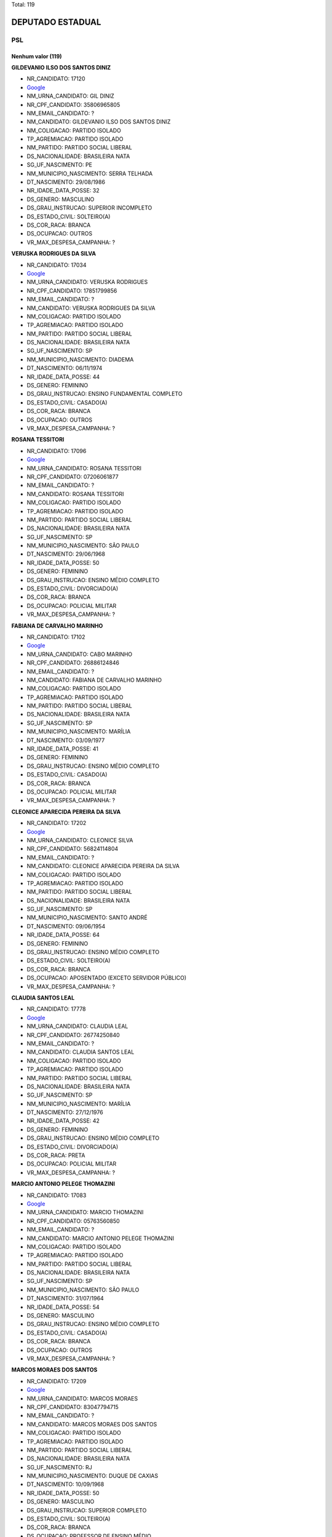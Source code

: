 Total: 119

DEPUTADO ESTADUAL
=================

PSL
---

Nenhum valor (119)
..........

**GILDEVANIO ILSO DOS SANTOS DINIZ**

- NR_CANDIDATO: 17120
- `Google <https://www.google.com/search?q=GILDEVANIO+ILSO+DOS+SANTOS+DINIZ>`_
- NM_URNA_CANDIDATO: GIL DINIZ
- NR_CPF_CANDIDATO: 35806965805
- NM_EMAIL_CANDIDATO: ?
- NM_CANDIDATO: GILDEVANIO ILSO DOS SANTOS DINIZ
- NM_COLIGACAO: PARTIDO ISOLADO
- TP_AGREMIACAO: PARTIDO ISOLADO
- NM_PARTIDO: PARTIDO SOCIAL LIBERAL
- DS_NACIONALIDADE: BRASILEIRA NATA
- SG_UF_NASCIMENTO: PE
- NM_MUNICIPIO_NASCIMENTO: SERRA TELHADA
- DT_NASCIMENTO: 29/08/1986
- NR_IDADE_DATA_POSSE: 32
- DS_GENERO: MASCULINO
- DS_GRAU_INSTRUCAO: SUPERIOR INCOMPLETO
- DS_ESTADO_CIVIL: SOLTEIRO(A)
- DS_COR_RACA: BRANCA
- DS_OCUPACAO: OUTROS
- VR_MAX_DESPESA_CAMPANHA: ?


**VERUSKA RODRIGUES DA SILVA**

- NR_CANDIDATO: 17034
- `Google <https://www.google.com/search?q=VERUSKA+RODRIGUES+DA+SILVA>`_
- NM_URNA_CANDIDATO: VERUSKA RODRIGUES
- NR_CPF_CANDIDATO: 17851799856
- NM_EMAIL_CANDIDATO: ?
- NM_CANDIDATO: VERUSKA RODRIGUES DA SILVA
- NM_COLIGACAO: PARTIDO ISOLADO
- TP_AGREMIACAO: PARTIDO ISOLADO
- NM_PARTIDO: PARTIDO SOCIAL LIBERAL
- DS_NACIONALIDADE: BRASILEIRA NATA
- SG_UF_NASCIMENTO: SP
- NM_MUNICIPIO_NASCIMENTO: DIADEMA
- DT_NASCIMENTO: 06/11/1974
- NR_IDADE_DATA_POSSE: 44
- DS_GENERO: FEMININO
- DS_GRAU_INSTRUCAO: ENSINO FUNDAMENTAL COMPLETO
- DS_ESTADO_CIVIL: CASADO(A)
- DS_COR_RACA: BRANCA
- DS_OCUPACAO: OUTROS
- VR_MAX_DESPESA_CAMPANHA: ?


**ROSANA TESSITORI**

- NR_CANDIDATO: 17096
- `Google <https://www.google.com/search?q=ROSANA+TESSITORI>`_
- NM_URNA_CANDIDATO: ROSANA TESSITORI
- NR_CPF_CANDIDATO: 07206061877
- NM_EMAIL_CANDIDATO: ?
- NM_CANDIDATO: ROSANA TESSITORI
- NM_COLIGACAO: PARTIDO ISOLADO
- TP_AGREMIACAO: PARTIDO ISOLADO
- NM_PARTIDO: PARTIDO SOCIAL LIBERAL
- DS_NACIONALIDADE: BRASILEIRA NATA
- SG_UF_NASCIMENTO: SP
- NM_MUNICIPIO_NASCIMENTO: SÃO PAULO
- DT_NASCIMENTO: 29/06/1968
- NR_IDADE_DATA_POSSE: 50
- DS_GENERO: FEMININO
- DS_GRAU_INSTRUCAO: ENSINO MÉDIO COMPLETO
- DS_ESTADO_CIVIL: DIVORCIADO(A)
- DS_COR_RACA: BRANCA
- DS_OCUPACAO: POLICIAL MILITAR
- VR_MAX_DESPESA_CAMPANHA: ?


**FABIANA DE CARVALHO MARINHO**

- NR_CANDIDATO: 17102
- `Google <https://www.google.com/search?q=FABIANA+DE+CARVALHO+MARINHO>`_
- NM_URNA_CANDIDATO: CABO MARINHO
- NR_CPF_CANDIDATO: 26886124846
- NM_EMAIL_CANDIDATO: ?
- NM_CANDIDATO: FABIANA DE CARVALHO MARINHO
- NM_COLIGACAO: PARTIDO ISOLADO
- TP_AGREMIACAO: PARTIDO ISOLADO
- NM_PARTIDO: PARTIDO SOCIAL LIBERAL
- DS_NACIONALIDADE: BRASILEIRA NATA
- SG_UF_NASCIMENTO: SP
- NM_MUNICIPIO_NASCIMENTO: MARÍLIA
- DT_NASCIMENTO: 03/09/1977
- NR_IDADE_DATA_POSSE: 41
- DS_GENERO: FEMININO
- DS_GRAU_INSTRUCAO: ENSINO MÉDIO COMPLETO
- DS_ESTADO_CIVIL: CASADO(A)
- DS_COR_RACA: BRANCA
- DS_OCUPACAO: POLICIAL MILITAR
- VR_MAX_DESPESA_CAMPANHA: ?


**CLEONICE APARECIDA PEREIRA DA SILVA**

- NR_CANDIDATO: 17202
- `Google <https://www.google.com/search?q=CLEONICE+APARECIDA+PEREIRA+DA+SILVA>`_
- NM_URNA_CANDIDATO: CLEONICE SILVA
- NR_CPF_CANDIDATO: 56824114804
- NM_EMAIL_CANDIDATO: ?
- NM_CANDIDATO: CLEONICE APARECIDA PEREIRA DA SILVA
- NM_COLIGACAO: PARTIDO ISOLADO
- TP_AGREMIACAO: PARTIDO ISOLADO
- NM_PARTIDO: PARTIDO SOCIAL LIBERAL
- DS_NACIONALIDADE: BRASILEIRA NATA
- SG_UF_NASCIMENTO: SP
- NM_MUNICIPIO_NASCIMENTO: SANTO ANDRÉ
- DT_NASCIMENTO: 09/06/1954
- NR_IDADE_DATA_POSSE: 64
- DS_GENERO: FEMININO
- DS_GRAU_INSTRUCAO: ENSINO MÉDIO COMPLETO
- DS_ESTADO_CIVIL: SOLTEIRO(A)
- DS_COR_RACA: BRANCA
- DS_OCUPACAO: APOSENTADO (EXCETO SERVIDOR PÚBLICO)
- VR_MAX_DESPESA_CAMPANHA: ?


**CLAUDIA SANTOS LEAL**

- NR_CANDIDATO: 17778
- `Google <https://www.google.com/search?q=CLAUDIA+SANTOS+LEAL>`_
- NM_URNA_CANDIDATO: CLAUDIA LEAL
- NR_CPF_CANDIDATO: 26774250840
- NM_EMAIL_CANDIDATO: ?
- NM_CANDIDATO: CLAUDIA SANTOS LEAL
- NM_COLIGACAO: PARTIDO ISOLADO
- TP_AGREMIACAO: PARTIDO ISOLADO
- NM_PARTIDO: PARTIDO SOCIAL LIBERAL
- DS_NACIONALIDADE: BRASILEIRA NATA
- SG_UF_NASCIMENTO: SP
- NM_MUNICIPIO_NASCIMENTO: MARÍLIA
- DT_NASCIMENTO: 27/12/1976
- NR_IDADE_DATA_POSSE: 42
- DS_GENERO: FEMININO
- DS_GRAU_INSTRUCAO: ENSINO MÉDIO COMPLETO
- DS_ESTADO_CIVIL: DIVORCIADO(A)
- DS_COR_RACA: PRETA
- DS_OCUPACAO: POLICIAL MILITAR
- VR_MAX_DESPESA_CAMPANHA: ?


**MARCIO ANTONIO PELEGE THOMAZINI**

- NR_CANDIDATO: 17083
- `Google <https://www.google.com/search?q=MARCIO+ANTONIO+PELEGE+THOMAZINI>`_
- NM_URNA_CANDIDATO: MARCIO THOMAZINI
- NR_CPF_CANDIDATO: 05763560850
- NM_EMAIL_CANDIDATO: ?
- NM_CANDIDATO: MARCIO ANTONIO PELEGE THOMAZINI
- NM_COLIGACAO: PARTIDO ISOLADO
- TP_AGREMIACAO: PARTIDO ISOLADO
- NM_PARTIDO: PARTIDO SOCIAL LIBERAL
- DS_NACIONALIDADE: BRASILEIRA NATA
- SG_UF_NASCIMENTO: SP
- NM_MUNICIPIO_NASCIMENTO: SÃO PAULO
- DT_NASCIMENTO: 31/07/1964
- NR_IDADE_DATA_POSSE: 54
- DS_GENERO: MASCULINO
- DS_GRAU_INSTRUCAO: ENSINO MÉDIO COMPLETO
- DS_ESTADO_CIVIL: CASADO(A)
- DS_COR_RACA: BRANCA
- DS_OCUPACAO: OUTROS
- VR_MAX_DESPESA_CAMPANHA: ?


**MARCOS MORAES DOS SANTOS**

- NR_CANDIDATO: 17209
- `Google <https://www.google.com/search?q=MARCOS+MORAES+DOS+SANTOS>`_
- NM_URNA_CANDIDATO: MARCOS MORAES
- NR_CPF_CANDIDATO: 83047794715
- NM_EMAIL_CANDIDATO: ?
- NM_CANDIDATO: MARCOS MORAES DOS SANTOS
- NM_COLIGACAO: PARTIDO ISOLADO
- TP_AGREMIACAO: PARTIDO ISOLADO
- NM_PARTIDO: PARTIDO SOCIAL LIBERAL
- DS_NACIONALIDADE: BRASILEIRA NATA
- SG_UF_NASCIMENTO: RJ
- NM_MUNICIPIO_NASCIMENTO: DUQUE DE CAXIAS
- DT_NASCIMENTO: 10/09/1968
- NR_IDADE_DATA_POSSE: 50
- DS_GENERO: MASCULINO
- DS_GRAU_INSTRUCAO: SUPERIOR COMPLETO
- DS_ESTADO_CIVIL: SOLTEIRO(A)
- DS_COR_RACA: BRANCA
- DS_OCUPACAO: PROFESSOR DE ENSINO MÉDIO
- VR_MAX_DESPESA_CAMPANHA: ?


**BRUNO CAMILO DA SILVA**

- NR_CANDIDATO: 17088
- `Google <https://www.google.com/search?q=BRUNO+CAMILO+DA+SILVA>`_
- NM_URNA_CANDIDATO: CAMILINHO
- NR_CPF_CANDIDATO: 38944999821
- NM_EMAIL_CANDIDATO: ?
- NM_CANDIDATO: BRUNO CAMILO DA SILVA
- NM_COLIGACAO: PARTIDO ISOLADO
- TP_AGREMIACAO: PARTIDO ISOLADO
- NM_PARTIDO: PARTIDO SOCIAL LIBERAL
- DS_NACIONALIDADE: BRASILEIRA NATA
- SG_UF_NASCIMENTO: SP
- NM_MUNICIPIO_NASCIMENTO: SÃO PAULO
- DT_NASCIMENTO: 11/05/1989
- NR_IDADE_DATA_POSSE: 29
- DS_GENERO: MASCULINO
- DS_GRAU_INSTRUCAO: SUPERIOR INCOMPLETO
- DS_ESTADO_CIVIL: SOLTEIRO(A)
- DS_COR_RACA: BRANCA
- DS_OCUPACAO: ESTUDANTE, BOLSISTA, ESTAGIÁRIO E ASSEMELHADOS
- VR_MAX_DESPESA_CAMPANHA: ?


**MOISÉS COSTA DE SOUSA**

- NR_CANDIDATO: 17989
- `Google <https://www.google.com/search?q=MOISÉS+COSTA+DE+SOUSA>`_
- NM_URNA_CANDIDATO: MOISÉS COSTA
- NR_CPF_CANDIDATO: 22148315846
- NM_EMAIL_CANDIDATO: ?
- NM_CANDIDATO: MOISÉS COSTA DE SOUSA
- NM_COLIGACAO: PARTIDO ISOLADO
- TP_AGREMIACAO: PARTIDO ISOLADO
- NM_PARTIDO: PARTIDO SOCIAL LIBERAL
- DS_NACIONALIDADE: BRASILEIRA NATA
- SG_UF_NASCIMENTO: SP
- NM_MUNICIPIO_NASCIMENTO: CARATINGA
- DT_NASCIMENTO: 27/02/1981
- NR_IDADE_DATA_POSSE: 38
- DS_GENERO: MASCULINO
- DS_GRAU_INSTRUCAO: SUPERIOR COMPLETO
- DS_ESTADO_CIVIL: CASADO(A)
- DS_COR_RACA: BRANCA
- DS_OCUPACAO: SERVIDOR PÚBLICO MUNICIPAL
- VR_MAX_DESPESA_CAMPANHA: ?


**ALEXANDRO DOS SANTOS TIMÓTEO**

- NR_CANDIDATO: 17037
- `Google <https://www.google.com/search?q=ALEXANDRO+DOS+SANTOS+TIMÓTEO>`_
- NM_URNA_CANDIDATO: ALEX TIMÓTEO
- NR_CPF_CANDIDATO: 36569474812
- NM_EMAIL_CANDIDATO: ?
- NM_CANDIDATO: ALEXANDRO DOS SANTOS TIMÓTEO
- NM_COLIGACAO: PARTIDO ISOLADO
- TP_AGREMIACAO: PARTIDO ISOLADO
- NM_PARTIDO: PARTIDO SOCIAL LIBERAL
- DS_NACIONALIDADE: BRASILEIRA NATA
- SG_UF_NASCIMENTO: SP
- NM_MUNICIPIO_NASCIMENTO: JUNDIAÍ
- DT_NASCIMENTO: 23/07/1987
- NR_IDADE_DATA_POSSE: 31
- DS_GENERO: MASCULINO
- DS_GRAU_INSTRUCAO: ENSINO MÉDIO COMPLETO
- DS_ESTADO_CIVIL: CASADO(A)
- DS_COR_RACA: PARDA
- DS_OCUPACAO: EMPRESÁRIO
- VR_MAX_DESPESA_CAMPANHA: ?


**PAULO VIEIRA DA SILVA FILHO**

- NR_CANDIDATO: 17750
- `Google <https://www.google.com/search?q=PAULO+VIEIRA+DA+SILVA+FILHO>`_
- NM_URNA_CANDIDATO: PAULO VIEIRA
- NR_CPF_CANDIDATO: 12138887863
- NM_EMAIL_CANDIDATO: ?
- NM_CANDIDATO: PAULO VIEIRA DA SILVA FILHO
- NM_COLIGACAO: PARTIDO ISOLADO
- TP_AGREMIACAO: PARTIDO ISOLADO
- NM_PARTIDO: PARTIDO SOCIAL LIBERAL
- DS_NACIONALIDADE: BRASILEIRA NATA
- SG_UF_NASCIMENTO: SP
- NM_MUNICIPIO_NASCIMENTO: SANTOS
- DT_NASCIMENTO: 15/10/1966
- NR_IDADE_DATA_POSSE: 52
- DS_GENERO: MASCULINO
- DS_GRAU_INSTRUCAO: SUPERIOR COMPLETO
- DS_ESTADO_CIVIL: CASADO(A)
- DS_COR_RACA: BRANCA
- DS_OCUPACAO: OUTROS
- VR_MAX_DESPESA_CAMPANHA: ?


**ANDREA JOSIANE PINTO NAKASASSU**

- NR_CANDIDATO: 17712
- `Google <https://www.google.com/search?q=ANDREA+JOSIANE+PINTO+NAKASASSU>`_
- NM_URNA_CANDIDATO: ANDREA NAKASASSU
- NR_CPF_CANDIDATO: 28121604893
- NM_EMAIL_CANDIDATO: ?
- NM_CANDIDATO: ANDREA JOSIANE PINTO NAKASASSU
- NM_COLIGACAO: PARTIDO ISOLADO
- TP_AGREMIACAO: PARTIDO ISOLADO
- NM_PARTIDO: PARTIDO SOCIAL LIBERAL
- DS_NACIONALIDADE: BRASILEIRA NATA
- SG_UF_NASCIMENTO: SP
- NM_MUNICIPIO_NASCIMENTO: SÃO PAULO
- DT_NASCIMENTO: 23/07/1975
- NR_IDADE_DATA_POSSE: 43
- DS_GENERO: FEMININO
- DS_GRAU_INSTRUCAO: ENSINO FUNDAMENTAL COMPLETO
- DS_ESTADO_CIVIL: CASADO(A)
- DS_COR_RACA: BRANCA
- DS_OCUPACAO: OUTROS
- VR_MAX_DESPESA_CAMPANHA: ?


**CLOVIS FERREIRA DOS REIS JUNIOR**

- NR_CANDIDATO: 17086
- `Google <https://www.google.com/search?q=CLOVIS+FERREIRA+DOS+REIS+JUNIOR>`_
- NM_URNA_CANDIDATO: SMITH HAYS
- NR_CPF_CANDIDATO: 36449620811
- NM_EMAIL_CANDIDATO: ?
- NM_CANDIDATO: CLOVIS FERREIRA DOS REIS JUNIOR
- NM_COLIGACAO: PARTIDO ISOLADO
- TP_AGREMIACAO: PARTIDO ISOLADO
- NM_PARTIDO: PARTIDO SOCIAL LIBERAL
- DS_NACIONALIDADE: BRASILEIRA NATA
- SG_UF_NASCIMENTO: SP
- NM_MUNICIPIO_NASCIMENTO: SÃO PAULO
- DT_NASCIMENTO: 29/01/1988
- NR_IDADE_DATA_POSSE: 31
- DS_GENERO: MASCULINO
- DS_GRAU_INSTRUCAO: ENSINO MÉDIO COMPLETO
- DS_ESTADO_CIVIL: SOLTEIRO(A)
- DS_COR_RACA: BRANCA
- DS_OCUPACAO: ADMINISTRADOR
- VR_MAX_DESPESA_CAMPANHA: ?


**FRANCISLAINE URQUIDI FARFAN VASSER**

- NR_CANDIDATO: 17711
- `Google <https://www.google.com/search?q=FRANCISLAINE+URQUIDI+FARFAN+VASSER>`_
- NM_URNA_CANDIDATO: FRAN FARFAN
- NR_CPF_CANDIDATO: 31239422873
- NM_EMAIL_CANDIDATO: ?
- NM_CANDIDATO: FRANCISLAINE URQUIDI FARFAN VASSER
- NM_COLIGACAO: PARTIDO ISOLADO
- TP_AGREMIACAO: PARTIDO ISOLADO
- NM_PARTIDO: PARTIDO SOCIAL LIBERAL
- DS_NACIONALIDADE: BRASILEIRA NATA
- SG_UF_NASCIMENTO: SP
- NM_MUNICIPIO_NASCIMENTO: SÃO JOSÉ DOS CAMPOS
- DT_NASCIMENTO: 11/11/1982
- NR_IDADE_DATA_POSSE: 36
- DS_GENERO: FEMININO
- DS_GRAU_INSTRUCAO: ENSINO FUNDAMENTAL COMPLETO
- DS_ESTADO_CIVIL: CASADO(A)
- DS_COR_RACA: BRANCA
- DS_OCUPACAO: DONA DE CASA
- VR_MAX_DESPESA_CAMPANHA: ?


**BRUNO MARCELLO DE OLIVEIRA LIMA**

- NR_CANDIDATO: 17070
- `Google <https://www.google.com/search?q=BRUNO+MARCELLO+DE+OLIVEIRA+LIMA>`_
- NM_URNA_CANDIDATO: DELEGADO BRUNO LIMA
- NR_CPF_CANDIDATO: 35750325806
- NM_EMAIL_CANDIDATO: ?
- NM_CANDIDATO: BRUNO MARCELLO DE OLIVEIRA LIMA
- NM_COLIGACAO: PARTIDO ISOLADO
- TP_AGREMIACAO: PARTIDO ISOLADO
- NM_PARTIDO: PARTIDO SOCIAL LIBERAL
- DS_NACIONALIDADE: BRASILEIRA NATA
- SG_UF_NASCIMENTO: SP
- NM_MUNICIPIO_NASCIMENTO: SÃO PAULO
- DT_NASCIMENTO: 25/08/1986
- NR_IDADE_DATA_POSSE: 32
- DS_GENERO: MASCULINO
- DS_GRAU_INSTRUCAO: SUPERIOR COMPLETO
- DS_ESTADO_CIVIL: SOLTEIRO(A)
- DS_COR_RACA: BRANCA
- DS_OCUPACAO: POLICIAL CIVIL
- VR_MAX_DESPESA_CAMPANHA: ?


**RODRIGO GAMBALE VIEIRA**

- NR_CANDIDATO: 17777
- `Google <https://www.google.com/search?q=RODRIGO+GAMBALE+VIEIRA>`_
- NM_URNA_CANDIDATO: RODRIGO GAMBALE
- NR_CPF_CANDIDATO: 32968822861
- NM_EMAIL_CANDIDATO: ?
- NM_CANDIDATO: RODRIGO GAMBALE VIEIRA
- NM_COLIGACAO: PARTIDO ISOLADO
- TP_AGREMIACAO: PARTIDO ISOLADO
- NM_PARTIDO: PARTIDO SOCIAL LIBERAL
- DS_NACIONALIDADE: BRASILEIRA NATA
- SG_UF_NASCIMENTO: SP
- NM_MUNICIPIO_NASCIMENTO: MOGI DAS CRUZES
- DT_NASCIMENTO: 17/03/1984
- NR_IDADE_DATA_POSSE: 34
- DS_GENERO: MASCULINO
- DS_GRAU_INSTRUCAO: SUPERIOR INCOMPLETO
- DS_ESTADO_CIVIL: SOLTEIRO(A)
- DS_COR_RACA: BRANCA
- DS_OCUPACAO: EMPRESÁRIO
- VR_MAX_DESPESA_CAMPANHA: ?


**THIAGO FELIPE NEVES**

- NR_CANDIDATO: 17681
- `Google <https://www.google.com/search?q=THIAGO+FELIPE+NEVES>`_
- NM_URNA_CANDIDATO: NEVES
- NR_CPF_CANDIDATO: 34343167879
- NM_EMAIL_CANDIDATO: ?
- NM_CANDIDATO: THIAGO FELIPE NEVES
- NM_COLIGACAO: PARTIDO ISOLADO
- TP_AGREMIACAO: PARTIDO ISOLADO
- NM_PARTIDO: PARTIDO SOCIAL LIBERAL
- DS_NACIONALIDADE: BRASILEIRA NATA
- SG_UF_NASCIMENTO: SP
- NM_MUNICIPIO_NASCIMENTO: PANORAMA
- DT_NASCIMENTO: 05/07/1984
- NR_IDADE_DATA_POSSE: 34
- DS_GENERO: MASCULINO
- DS_GRAU_INSTRUCAO: ENSINO MÉDIO INCOMPLETO
- DS_ESTADO_CIVIL: SOLTEIRO(A)
- DS_COR_RACA: PARDA
- DS_OCUPACAO: ATOR E DIRETOR DE ESPETÁCULOS PÚBLICOS
- VR_MAX_DESPESA_CAMPANHA: ?


**DIMAS MECCA SAMPAIO**

- NR_CANDIDATO: 17000
- `Google <https://www.google.com/search?q=DIMAS+MECCA+SAMPAIO>`_
- NM_URNA_CANDIDATO: MAJOR MECCA
- NR_CPF_CANDIDATO: 11914251857
- NM_EMAIL_CANDIDATO: ?
- NM_CANDIDATO: DIMAS MECCA SAMPAIO
- NM_COLIGACAO: PARTIDO ISOLADO
- TP_AGREMIACAO: PARTIDO ISOLADO
- NM_PARTIDO: PARTIDO SOCIAL LIBERAL
- DS_NACIONALIDADE: BRASILEIRA NATA
- SG_UF_NASCIMENTO: SP
- NM_MUNICIPIO_NASCIMENTO: OSASCO
- DT_NASCIMENTO: 22/05/1968
- NR_IDADE_DATA_POSSE: 50
- DS_GENERO: MASCULINO
- DS_GRAU_INSTRUCAO: SUPERIOR COMPLETO
- DS_ESTADO_CIVIL: CASADO(A)
- DS_COR_RACA: BRANCA
- DS_OCUPACAO: POLICIAL MILITAR
- VR_MAX_DESPESA_CAMPANHA: ?


**JULIO CÉSAR MARTINS CASARIN**

- NR_CANDIDATO: 17059
- `Google <https://www.google.com/search?q=JULIO+CÉSAR+MARTINS+CASARIN>`_
- NM_URNA_CANDIDATO: DR JULIO CASARIN
- NR_CPF_CANDIDATO: 44801300049
- NM_EMAIL_CANDIDATO: ?
- NM_CANDIDATO: JULIO CÉSAR MARTINS CASARIN
- NM_COLIGACAO: PARTIDO ISOLADO
- TP_AGREMIACAO: PARTIDO ISOLADO
- NM_PARTIDO: PARTIDO SOCIAL LIBERAL
- DS_NACIONALIDADE: BRASILEIRA NATA
- SG_UF_NASCIMENTO: RS
- NM_MUNICIPIO_NASCIMENTO: PORTO ALEGRE
- DT_NASCIMENTO: 16/07/1965
- NR_IDADE_DATA_POSSE: 53
- DS_GENERO: MASCULINO
- DS_GRAU_INSTRUCAO: SUPERIOR COMPLETO
- DS_ESTADO_CIVIL: DIVORCIADO(A)
- DS_COR_RACA: PARDA
- DS_OCUPACAO: ADVOGADO
- VR_MAX_DESPESA_CAMPANHA: ?


**DOUGLAS GARCIA BISPO DOS SANTOS**

- NR_CANDIDATO: 17064
- `Google <https://www.google.com/search?q=DOUGLAS+GARCIA+BISPO+DOS+SANTOS>`_
- NM_URNA_CANDIDATO: DOUGLAS GARCIA
- NR_CPF_CANDIDATO: 40560006896
- NM_EMAIL_CANDIDATO: ?
- NM_CANDIDATO: DOUGLAS GARCIA BISPO DOS SANTOS
- NM_COLIGACAO: PARTIDO ISOLADO
- TP_AGREMIACAO: PARTIDO ISOLADO
- NM_PARTIDO: PARTIDO SOCIAL LIBERAL
- DS_NACIONALIDADE: BRASILEIRA NATA
- SG_UF_NASCIMENTO: SP
- NM_MUNICIPIO_NASCIMENTO: SÃO PAULO
- DT_NASCIMENTO: 26/01/1994
- NR_IDADE_DATA_POSSE: 25
- DS_GENERO: MASCULINO
- DS_GRAU_INSTRUCAO: ENSINO MÉDIO COMPLETO
- DS_ESTADO_CIVIL: SOLTEIRO(A)
- DS_COR_RACA: BRANCA
- DS_OCUPACAO: OUTROS
- VR_MAX_DESPESA_CAMPANHA: ?


**ADALBERTO GODOY FREITAS**

- NR_CANDIDATO: 17079
- `Google <https://www.google.com/search?q=ADALBERTO+GODOY+FREITAS>`_
- NM_URNA_CANDIDATO: ADALBERTO FREITAS
- NR_CPF_CANDIDATO: 01136540814
- NM_EMAIL_CANDIDATO: ?
- NM_CANDIDATO: ADALBERTO GODOY FREITAS
- NM_COLIGACAO: PARTIDO ISOLADO
- TP_AGREMIACAO: PARTIDO ISOLADO
- NM_PARTIDO: PARTIDO SOCIAL LIBERAL
- DS_NACIONALIDADE: BRASILEIRA NATA
- SG_UF_NASCIMENTO: RS
- NM_MUNICIPIO_NASCIMENTO: PORTO ALEGRE
- DT_NASCIMENTO: 01/11/1960
- NR_IDADE_DATA_POSSE: 58
- DS_GENERO: MASCULINO
- DS_GRAU_INSTRUCAO: SUPERIOR INCOMPLETO
- DS_ESTADO_CIVIL: SEPARADO(A) JUDICIALMENTE
- DS_COR_RACA: BRANCA
- DS_OCUPACAO: EMPRESÁRIO
- VR_MAX_DESPESA_CAMPANHA: ?


**PAULO SERGIO MOREIRA MELLO**

- NR_CANDIDATO: 17011
- `Google <https://www.google.com/search?q=PAULO+SERGIO+MOREIRA+MELLO>`_
- NM_URNA_CANDIDATO: PAULO MELLO
- NR_CPF_CANDIDATO: 03058066880
- NM_EMAIL_CANDIDATO: ?
- NM_CANDIDATO: PAULO SERGIO MOREIRA MELLO
- NM_COLIGACAO: PARTIDO ISOLADO
- TP_AGREMIACAO: PARTIDO ISOLADO
- NM_PARTIDO: PARTIDO SOCIAL LIBERAL
- DS_NACIONALIDADE: BRASILEIRA NATA
- SG_UF_NASCIMENTO: SP
- NM_MUNICIPIO_NASCIMENTO: SÃO PAULO
- DT_NASCIMENTO: 02/09/1957
- NR_IDADE_DATA_POSSE: 61
- DS_GENERO: MASCULINO
- DS_GRAU_INSTRUCAO: SUPERIOR COMPLETO
- DS_ESTADO_CIVIL: DIVORCIADO(A)
- DS_COR_RACA: BRANCA
- DS_OCUPACAO: OUTROS
- VR_MAX_DESPESA_CAMPANHA: ?


**CLAUDETE MARIA MARTINS**

- NR_CANDIDATO: 17015
- `Google <https://www.google.com/search?q=CLAUDETE+MARIA+MARTINS>`_
- NM_URNA_CANDIDATO: CLAUDETE MARTINS
- NR_CPF_CANDIDATO: 04192636913
- NM_EMAIL_CANDIDATO: ?
- NM_CANDIDATO: CLAUDETE MARIA MARTINS
- NM_COLIGACAO: PARTIDO ISOLADO
- TP_AGREMIACAO: PARTIDO ISOLADO
- NM_PARTIDO: PARTIDO SOCIAL LIBERAL
- DS_NACIONALIDADE: BRASILEIRA NATA
- SG_UF_NASCIMENTO: PR
- NM_MUNICIPIO_NASCIMENTO: MEDIANEIRA
- DT_NASCIMENTO: 04/10/1980
- NR_IDADE_DATA_POSSE: 38
- DS_GENERO: FEMININO
- DS_GRAU_INSTRUCAO: ENSINO MÉDIO COMPLETO
- DS_ESTADO_CIVIL: CASADO(A)
- DS_COR_RACA: BRANCA
- DS_OCUPACAO: COMERCIANTE
- VR_MAX_DESPESA_CAMPANHA: ?


**MARCELO CRISTIANO REIS**

- NR_CANDIDATO: 17888
- `Google <https://www.google.com/search?q=MARCELO+CRISTIANO+REIS>`_
- NM_URNA_CANDIDATO: MARCELO REIS REVOLTADOS ONLINE
- NR_CPF_CANDIDATO: 12954881836
- NM_EMAIL_CANDIDATO: ?
- NM_CANDIDATO: MARCELO CRISTIANO REIS
- NM_COLIGACAO: PARTIDO ISOLADO
- TP_AGREMIACAO: PARTIDO ISOLADO
- NM_PARTIDO: PARTIDO SOCIAL LIBERAL
- DS_NACIONALIDADE: BRASILEIRA NATA
- SG_UF_NASCIMENTO: SP
- NM_MUNICIPIO_NASCIMENTO: SÃO PAULO
- DT_NASCIMENTO: 04/08/1974
- NR_IDADE_DATA_POSSE: 44
- DS_GENERO: MASCULINO
- DS_GRAU_INSTRUCAO: ENSINO FUNDAMENTAL INCOMPLETO
- DS_ESTADO_CIVIL: DIVORCIADO(A)
- DS_COR_RACA: BRANCA
- DS_OCUPACAO: OUTROS
- VR_MAX_DESPESA_CAMPANHA: ?


**LAURO LISBOA FILHO**

- NR_CANDIDATO: 17334
- `Google <https://www.google.com/search?q=LAURO+LISBOA+FILHO>`_
- NM_URNA_CANDIDATO: TIO LAURO
- NR_CPF_CANDIDATO: 00984568816
- NM_EMAIL_CANDIDATO: ?
- NM_CANDIDATO: LAURO LISBOA FILHO
- NM_COLIGACAO: PARTIDO ISOLADO
- TP_AGREMIACAO: PARTIDO ISOLADO
- NM_PARTIDO: PARTIDO SOCIAL LIBERAL
- DS_NACIONALIDADE: BRASILEIRA NATA
- SG_UF_NASCIMENTO: SP
- NM_MUNICIPIO_NASCIMENTO: SÃO PAULO
- DT_NASCIMENTO: 30/03/1959
- NR_IDADE_DATA_POSSE: 59
- DS_GENERO: MASCULINO
- DS_GRAU_INSTRUCAO: ENSINO MÉDIO COMPLETO
- DS_ESTADO_CIVIL: CASADO(A)
- DS_COR_RACA: PARDA
- DS_OCUPACAO: MOTORISTA PARTICULAR
- VR_MAX_DESPESA_CAMPANHA: ?


**ALEXANDRE SAID BUSSAB**

- NR_CANDIDATO: 17333
- `Google <https://www.google.com/search?q=ALEXANDRE+SAID+BUSSAB>`_
- NM_URNA_CANDIDATO: DR ALEXANDRE BUSSAB
- NR_CPF_CANDIDATO: 15589783801
- NM_EMAIL_CANDIDATO: ?
- NM_CANDIDATO: ALEXANDRE SAID BUSSAB
- NM_COLIGACAO: PARTIDO ISOLADO
- TP_AGREMIACAO: PARTIDO ISOLADO
- NM_PARTIDO: PARTIDO SOCIAL LIBERAL
- DS_NACIONALIDADE: BRASILEIRA NATA
- SG_UF_NASCIMENTO: SP
- NM_MUNICIPIO_NASCIMENTO: OSASCO
- DT_NASCIMENTO: 20/12/1966
- NR_IDADE_DATA_POSSE: 52
- DS_GENERO: MASCULINO
- DS_GRAU_INSTRUCAO: SUPERIOR COMPLETO
- DS_ESTADO_CIVIL: CASADO(A)
- DS_COR_RACA: BRANCA
- DS_OCUPACAO: ODONTÓLOGO
- VR_MAX_DESPESA_CAMPANHA: ?


**EDSON MIGUEL DA SILVA**

- NR_CANDIDATO: 17181
- `Google <https://www.google.com/search?q=EDSON+MIGUEL+DA+SILVA>`_
- NM_URNA_CANDIDATO: MAJOR EDSON MIGUEL
- NR_CPF_CANDIDATO: 02747737837
- NM_EMAIL_CANDIDATO: ?
- NM_CANDIDATO: EDSON MIGUEL DA SILVA
- NM_COLIGACAO: PARTIDO ISOLADO
- TP_AGREMIACAO: PARTIDO ISOLADO
- NM_PARTIDO: PARTIDO SOCIAL LIBERAL
- DS_NACIONALIDADE: BRASILEIRA NATA
- SG_UF_NASCIMENTO: SP
- NM_MUNICIPIO_NASCIMENTO: OURINHOS
- DT_NASCIMENTO: 06/04/1965
- NR_IDADE_DATA_POSSE: 53
- DS_GENERO: MASCULINO
- DS_GRAU_INSTRUCAO: SUPERIOR COMPLETO
- DS_ESTADO_CIVIL: CASADO(A)
- DS_COR_RACA: BRANCA
- DS_OCUPACAO: POLICIAL MILITAR
- VR_MAX_DESPESA_CAMPANHA: ?


**ALEIXO ANDRE MANOEL NETO**

- NR_CANDIDATO: 17196
- `Google <https://www.google.com/search?q=ALEIXO+ANDRE+MANOEL+NETO>`_
- NM_URNA_CANDIDATO: CABO ALEIXO DO JUDÔ
- NR_CPF_CANDIDATO: 10439235863
- NM_EMAIL_CANDIDATO: ?
- NM_CANDIDATO: ALEIXO ANDRE MANOEL NETO
- NM_COLIGACAO: PARTIDO ISOLADO
- TP_AGREMIACAO: PARTIDO ISOLADO
- NM_PARTIDO: PARTIDO SOCIAL LIBERAL
- DS_NACIONALIDADE: BRASILEIRA NATA
- SG_UF_NASCIMENTO: SP
- NM_MUNICIPIO_NASCIMENTO: TABOÃO DA SERRA
- DT_NASCIMENTO: 16/03/1969
- NR_IDADE_DATA_POSSE: 49
- DS_GENERO: MASCULINO
- DS_GRAU_INSTRUCAO: ENSINO MÉDIO COMPLETO
- DS_ESTADO_CIVIL: DIVORCIADO(A)
- DS_COR_RACA: PRETA
- DS_OCUPACAO: POLICIAL MILITAR
- VR_MAX_DESPESA_CAMPANHA: ?


**LUANA RIBEIRO MIRANDA MASSUIA**

- NR_CANDIDATO: 17046
- `Google <https://www.google.com/search?q=LUANA+RIBEIRO+MIRANDA+MASSUIA>`_
- NM_URNA_CANDIDATO: LUANA MASSUIA
- NR_CPF_CANDIDATO: 37262800817
- NM_EMAIL_CANDIDATO: ?
- NM_CANDIDATO: LUANA RIBEIRO MIRANDA MASSUIA
- NM_COLIGACAO: PARTIDO ISOLADO
- TP_AGREMIACAO: PARTIDO ISOLADO
- NM_PARTIDO: PARTIDO SOCIAL LIBERAL
- DS_NACIONALIDADE: BRASILEIRA NATA
- SG_UF_NASCIMENTO: SP
- NM_MUNICIPIO_NASCIMENTO: SÃO PAULO
- DT_NASCIMENTO: 27/04/1989
- NR_IDADE_DATA_POSSE: 29
- DS_GENERO: FEMININO
- DS_GRAU_INSTRUCAO: ENSINO MÉDIO COMPLETO
- DS_ESTADO_CIVIL: CASADO(A)
- DS_COR_RACA: BRANCA
- DS_OCUPACAO: DONA DE CASA
- VR_MAX_DESPESA_CAMPANHA: ?


**CRISTINA ALVES DE GODOY**

- NR_CANDIDATO: 17288
- `Google <https://www.google.com/search?q=CRISTINA+ALVES+DE+GODOY>`_
- NM_URNA_CANDIDATO: CRIS GODOY
- NR_CPF_CANDIDATO: 13563540845
- NM_EMAIL_CANDIDATO: ?
- NM_CANDIDATO: CRISTINA ALVES DE GODOY
- NM_COLIGACAO: PARTIDO ISOLADO
- TP_AGREMIACAO: PARTIDO ISOLADO
- NM_PARTIDO: PARTIDO SOCIAL LIBERAL
- DS_NACIONALIDADE: BRASILEIRA NATA
- SG_UF_NASCIMENTO: SP
- NM_MUNICIPIO_NASCIMENTO: SÃO PAULO
- DT_NASCIMENTO: 31/01/1971
- NR_IDADE_DATA_POSSE: 48
- DS_GENERO: FEMININO
- DS_GRAU_INSTRUCAO: SUPERIOR COMPLETO
- DS_ESTADO_CIVIL: DIVORCIADO(A)
- DS_COR_RACA: BRANCA
- DS_OCUPACAO: PSICÓLOGO
- VR_MAX_DESPESA_CAMPANHA: ?


**ANTONIO APARECIDO DELAFINA**

- NR_CANDIDATO: 17021
- `Google <https://www.google.com/search?q=ANTONIO+APARECIDO+DELAFINA>`_
- NM_URNA_CANDIDATO: CORONEL DELAFINA
- NR_CPF_CANDIDATO: 09510832871
- NM_EMAIL_CANDIDATO: ?
- NM_CANDIDATO: ANTONIO APARECIDO DELAFINA
- NM_COLIGACAO: PARTIDO ISOLADO
- TP_AGREMIACAO: PARTIDO ISOLADO
- NM_PARTIDO: PARTIDO SOCIAL LIBERAL
- DS_NACIONALIDADE: BRASILEIRA NATA
- SG_UF_NASCIMENTO: SP
- NM_MUNICIPIO_NASCIMENTO: GUARULHOS
- DT_NASCIMENTO: 10/02/1969
- NR_IDADE_DATA_POSSE: 50
- DS_GENERO: MASCULINO
- DS_GRAU_INSTRUCAO: SUPERIOR COMPLETO
- DS_ESTADO_CIVIL: CASADO(A)
- DS_COR_RACA: BRANCA
- DS_OCUPACAO: POLICIAL MILITAR
- VR_MAX_DESPESA_CAMPANHA: ?


**JOSÉ DE LIMA OLIVEIRA JUNIOR**

- NR_CANDIDATO: 17117
- `Google <https://www.google.com/search?q=JOSÉ+DE+LIMA+OLIVEIRA+JUNIOR>`_
- NM_URNA_CANDIDATO: DOUTOR LIMA
- NR_CPF_CANDIDATO: 16573205880
- NM_EMAIL_CANDIDATO: ?
- NM_CANDIDATO: JOSÉ DE LIMA OLIVEIRA JUNIOR
- NM_COLIGACAO: PARTIDO ISOLADO
- TP_AGREMIACAO: PARTIDO ISOLADO
- NM_PARTIDO: PARTIDO SOCIAL LIBERAL
- DS_NACIONALIDADE: BRASILEIRA NATA
- SG_UF_NASCIMENTO: SP
- NM_MUNICIPIO_NASCIMENTO: SÃO PAULO
- DT_NASCIMENTO: 26/03/1972
- NR_IDADE_DATA_POSSE: 46
- DS_GENERO: MASCULINO
- DS_GRAU_INSTRUCAO: SUPERIOR COMPLETO
- DS_ESTADO_CIVIL: SOLTEIRO(A)
- DS_COR_RACA: BRANCA
- DS_OCUPACAO: MÉDICO
- VR_MAX_DESPESA_CAMPANHA: ?


**LUCIMARA FERREIRA DE MORAES**

- NR_CANDIDATO: 17913
- `Google <https://www.google.com/search?q=LUCIMARA+FERREIRA+DE+MORAES>`_
- NM_URNA_CANDIDATO: LUCIMARA FERREIRA
- NR_CPF_CANDIDATO: 15444682885
- NM_EMAIL_CANDIDATO: ?
- NM_CANDIDATO: LUCIMARA FERREIRA DE MORAES
- NM_COLIGACAO: PARTIDO ISOLADO
- TP_AGREMIACAO: PARTIDO ISOLADO
- NM_PARTIDO: PARTIDO SOCIAL LIBERAL
- DS_NACIONALIDADE: BRASILEIRA NATA
- SG_UF_NASCIMENTO: SP
- NM_MUNICIPIO_NASCIMENTO: SÃO PAULO
- DT_NASCIMENTO: 13/09/1972
- NR_IDADE_DATA_POSSE: 46
- DS_GENERO: FEMININO
- DS_GRAU_INSTRUCAO: ENSINO MÉDIO COMPLETO
- DS_ESTADO_CIVIL: CASADO(A)
- DS_COR_RACA: BRANCA
- DS_OCUPACAO: COMERCIANTE
- VR_MAX_DESPESA_CAMPANHA: ?


**VALDEMIRO PATRICIO GOMES FILHO**

- NR_CANDIDATO: 17025
- `Google <https://www.google.com/search?q=VALDEMIRO+PATRICIO+GOMES+FILHO>`_
- NM_URNA_CANDIDATO: VALDIR GOMES
- NR_CPF_CANDIDATO: 12662675810
- NM_EMAIL_CANDIDATO: ?
- NM_CANDIDATO: VALDEMIRO PATRICIO GOMES FILHO
- NM_COLIGACAO: PARTIDO ISOLADO
- TP_AGREMIACAO: PARTIDO ISOLADO
- NM_PARTIDO: PARTIDO SOCIAL LIBERAL
- DS_NACIONALIDADE: BRASILEIRA NATA
- SG_UF_NASCIMENTO: SP
- NM_MUNICIPIO_NASCIMENTO: HORTOLÂNDIA
- DT_NASCIMENTO: 20/03/1969
- NR_IDADE_DATA_POSSE: 49
- DS_GENERO: MASCULINO
- DS_GRAU_INSTRUCAO: ENSINO MÉDIO COMPLETO
- DS_ESTADO_CIVIL: CASADO(A)
- DS_COR_RACA: BRANCA
- DS_OCUPACAO: VENDEDOR DE COMÉRCIO VAREJISTA E ATACADISTA
- VR_MAX_DESPESA_CAMPANHA: ?


**RONALDO FORMIGÃO**

- NR_CANDIDATO: 17073
- `Google <https://www.google.com/search?q=RONALDO+FORMIGÃO>`_
- NM_URNA_CANDIDATO: RONALDO FORMIGÃO
- NR_CPF_CANDIDATO: 11144330807
- NM_EMAIL_CANDIDATO: ?
- NM_CANDIDATO: RONALDO FORMIGÃO
- NM_COLIGACAO: PARTIDO ISOLADO
- TP_AGREMIACAO: PARTIDO ISOLADO
- NM_PARTIDO: PARTIDO SOCIAL LIBERAL
- DS_NACIONALIDADE: BRASILEIRA NATA
- SG_UF_NASCIMENTO: PR
- NM_MUNICIPIO_NASCIMENTO: CÂNDIDO DE ABREU
- DT_NASCIMENTO: 08/05/1968
- NR_IDADE_DATA_POSSE: 50
- DS_GENERO: MASCULINO
- DS_GRAU_INSTRUCAO: SUPERIOR INCOMPLETO
- DS_ESTADO_CIVIL: CASADO(A)
- DS_COR_RACA: BRANCA
- DS_OCUPACAO: SERVIDOR PÚBLICO ESTADUAL
- VR_MAX_DESPESA_CAMPANHA: ?


**JOSÉ ROBERTO BARBOSA DE SOUZA**

- NR_CANDIDATO: 17900
- `Google <https://www.google.com/search?q=JOSÉ+ROBERTO+BARBOSA+DE+SOUZA>`_
- NM_URNA_CANDIDATO: CABO BARBOSA
- NR_CPF_CANDIDATO: 14631565888
- NM_EMAIL_CANDIDATO: ?
- NM_CANDIDATO: JOSÉ ROBERTO BARBOSA DE SOUZA
- NM_COLIGACAO: PARTIDO ISOLADO
- TP_AGREMIACAO: PARTIDO ISOLADO
- NM_PARTIDO: PARTIDO SOCIAL LIBERAL
- DS_NACIONALIDADE: BRASILEIRA NATA
- SG_UF_NASCIMENTO: SP
- NM_MUNICIPIO_NASCIMENTO: SÃO PAULO
- DT_NASCIMENTO: 12/07/1975
- NR_IDADE_DATA_POSSE: 43
- DS_GENERO: MASCULINO
- DS_GRAU_INSTRUCAO: ENSINO MÉDIO COMPLETO
- DS_ESTADO_CIVIL: SOLTEIRO(A)
- DS_COR_RACA: PRETA
- DS_OCUPACAO: POLICIAL MILITAR
- VR_MAX_DESPESA_CAMPANHA: ?


**MEIRE LOPES**

- NR_CANDIDATO: 17441
- `Google <https://www.google.com/search?q=MEIRE+LOPES>`_
- NM_URNA_CANDIDATO: MEIRE LOPES
- NR_CPF_CANDIDATO: 17267160824
- NM_EMAIL_CANDIDATO: ?
- NM_CANDIDATO: MEIRE LOPES
- NM_COLIGACAO: PARTIDO ISOLADO
- TP_AGREMIACAO: PARTIDO ISOLADO
- NM_PARTIDO: PARTIDO SOCIAL LIBERAL
- DS_NACIONALIDADE: BRASILEIRA NATA
- SG_UF_NASCIMENTO: SP
- NM_MUNICIPIO_NASCIMENTO: SÃO PAULO
- DT_NASCIMENTO: 08/06/1953
- NR_IDADE_DATA_POSSE: 65
- DS_GENERO: FEMININO
- DS_GRAU_INSTRUCAO: ENSINO MÉDIO COMPLETO
- DS_ESTADO_CIVIL: CASADO(A)
- DS_COR_RACA: BRANCA
- DS_OCUPACAO: EMPRESÁRIO
- VR_MAX_DESPESA_CAMPANHA: ?


**JOSÉ EDILSON DE SOUZA**

- NR_CANDIDATO: 17400
- `Google <https://www.google.com/search?q=JOSÉ+EDILSON+DE+SOUZA>`_
- NM_URNA_CANDIDATO: JOSÉ EDILSON
- NR_CPF_CANDIDATO: 68606370487
- NM_EMAIL_CANDIDATO: ?
- NM_CANDIDATO: JOSÉ EDILSON DE SOUZA
- NM_COLIGACAO: PARTIDO ISOLADO
- TP_AGREMIACAO: PARTIDO ISOLADO
- NM_PARTIDO: PARTIDO SOCIAL LIBERAL
- DS_NACIONALIDADE: BRASILEIRA NATA
- SG_UF_NASCIMENTO: PE
- NM_MUNICIPIO_NASCIMENTO: GRAVATÁ
- DT_NASCIMENTO: 19/06/1969
- NR_IDADE_DATA_POSSE: 49
- DS_GENERO: MASCULINO
- DS_GRAU_INSTRUCAO: ENSINO FUNDAMENTAL COMPLETO
- DS_ESTADO_CIVIL: CASADO(A)
- DS_COR_RACA: BRANCA
- DS_OCUPACAO: OUTROS
- VR_MAX_DESPESA_CAMPANHA: ?


**VÂNIA REGINA DE ALMEIDA**

- NR_CANDIDATO: 17032
- `Google <https://www.google.com/search?q=VÂNIA+REGINA+DE+ALMEIDA>`_
- NM_URNA_CANDIDATO: SARGENTO VÂNIA REGINA
- NR_CPF_CANDIDATO: 08251381835
- NM_EMAIL_CANDIDATO: ?
- NM_CANDIDATO: VÂNIA REGINA DE ALMEIDA
- NM_COLIGACAO: PARTIDO ISOLADO
- TP_AGREMIACAO: PARTIDO ISOLADO
- NM_PARTIDO: PARTIDO SOCIAL LIBERAL
- DS_NACIONALIDADE: BRASILEIRA NATA
- SG_UF_NASCIMENTO: SP
- NM_MUNICIPIO_NASCIMENTO: SOROCABA
- DT_NASCIMENTO: 18/05/1965
- NR_IDADE_DATA_POSSE: 53
- DS_GENERO: FEMININO
- DS_GRAU_INSTRUCAO: ENSINO MÉDIO COMPLETO
- DS_ESTADO_CIVIL: DIVORCIADO(A)
- DS_COR_RACA: BRANCA
- DS_OCUPACAO: POLICIAL MILITAR
- VR_MAX_DESPESA_CAMPANHA: ?


**ROBERTO FIGUEIREDO JUNIOR**

- NR_CANDIDATO: 17153
- `Google <https://www.google.com/search?q=ROBERTO+FIGUEIREDO+JUNIOR>`_
- NM_URNA_CANDIDATO: FIGUEIREDO JR.
- NR_CPF_CANDIDATO: 25506580860
- NM_EMAIL_CANDIDATO: ?
- NM_CANDIDATO: ROBERTO FIGUEIREDO JUNIOR
- NM_COLIGACAO: PARTIDO ISOLADO
- TP_AGREMIACAO: PARTIDO ISOLADO
- NM_PARTIDO: PARTIDO SOCIAL LIBERAL
- DS_NACIONALIDADE: BRASILEIRA NATA
- SG_UF_NASCIMENTO: SP
- NM_MUNICIPIO_NASCIMENTO: SÃO PAULO
- DT_NASCIMENTO: 13/06/1978
- NR_IDADE_DATA_POSSE: 40
- DS_GENERO: MASCULINO
- DS_GRAU_INSTRUCAO: ENSINO MÉDIO COMPLETO
- DS_ESTADO_CIVIL: SOLTEIRO(A)
- DS_COR_RACA: BRANCA
- DS_OCUPACAO: SERVIDOR PÚBLICO MUNICIPAL
- VR_MAX_DESPESA_CAMPANHA: ?


**ROBSON CLEITON DE AMORIM LUCENA**

- NR_CANDIDATO: 17071
- `Google <https://www.google.com/search?q=ROBSON+CLEITON+DE+AMORIM+LUCENA>`_
- NM_URNA_CANDIDATO: ROBSON LUCENA
- NR_CPF_CANDIDATO: 26609864870
- NM_EMAIL_CANDIDATO: ?
- NM_CANDIDATO: ROBSON CLEITON DE AMORIM LUCENA
- NM_COLIGACAO: PARTIDO ISOLADO
- TP_AGREMIACAO: PARTIDO ISOLADO
- NM_PARTIDO: PARTIDO SOCIAL LIBERAL
- DS_NACIONALIDADE: BRASILEIRA NATA
- SG_UF_NASCIMENTO: SP
- NM_MUNICIPIO_NASCIMENTO: SÃO BERNARDO DO CAMPO
- DT_NASCIMENTO: 30/12/1977
- NR_IDADE_DATA_POSSE: 41
- DS_GENERO: MASCULINO
- DS_GRAU_INSTRUCAO: SUPERIOR INCOMPLETO
- DS_ESTADO_CIVIL: SOLTEIRO(A)
- DS_COR_RACA: BRANCA
- DS_OCUPACAO: EMPRESÁRIO
- VR_MAX_DESPESA_CAMPANHA: ?


**PAULO ROBERTO DIAS PEREIRA**

- NR_CANDIDATO: 17033
- `Google <https://www.google.com/search?q=PAULO+ROBERTO+DIAS+PEREIRA>`_
- NM_URNA_CANDIDATO: PAULO DA SUCATA
- NR_CPF_CANDIDATO: 22490420801
- NM_EMAIL_CANDIDATO: ?
- NM_CANDIDATO: PAULO ROBERTO DIAS PEREIRA
- NM_COLIGACAO: PARTIDO ISOLADO
- TP_AGREMIACAO: PARTIDO ISOLADO
- NM_PARTIDO: PARTIDO SOCIAL LIBERAL
- DS_NACIONALIDADE: BRASILEIRA NATA
- SG_UF_NASCIMENTO: SP
- NM_MUNICIPIO_NASCIMENTO: GUARIBA
- DT_NASCIMENTO: 28/01/1986
- NR_IDADE_DATA_POSSE: 33
- DS_GENERO: MASCULINO
- DS_GRAU_INSTRUCAO: ENSINO MÉDIO COMPLETO
- DS_ESTADO_CIVIL: SOLTEIRO(A)
- DS_COR_RACA: BRANCA
- DS_OCUPACAO: EMPRESÁRIO
- VR_MAX_DESPESA_CAMPANHA: ?


**MARCO ANTONIO CASALE**

- NR_CANDIDATO: 17017
- `Google <https://www.google.com/search?q=MARCO+ANTONIO+CASALE>`_
- NM_URNA_CANDIDATO: MARCO CASALE
- NR_CPF_CANDIDATO: 05695035821
- NM_EMAIL_CANDIDATO: ?
- NM_CANDIDATO: MARCO ANTONIO CASALE
- NM_COLIGACAO: PARTIDO ISOLADO
- TP_AGREMIACAO: PARTIDO ISOLADO
- NM_PARTIDO: PARTIDO SOCIAL LIBERAL
- DS_NACIONALIDADE: BRASILEIRA NATA
- SG_UF_NASCIMENTO: SP
- NM_MUNICIPIO_NASCIMENTO: SÃO JOSÉ DO RIO PRETO
- DT_NASCIMENTO: 20/03/1963
- NR_IDADE_DATA_POSSE: 55
- DS_GENERO: MASCULINO
- DS_GRAU_INSTRUCAO: SUPERIOR COMPLETO
- DS_ESTADO_CIVIL: SOLTEIRO(A)
- DS_COR_RACA: BRANCA
- DS_OCUPACAO: EMPRESÁRIO
- VR_MAX_DESPESA_CAMPANHA: ?


**RODRIGO DE ABREU OLIVEIRA**

- NR_CANDIDATO: 17072
- `Google <https://www.google.com/search?q=RODRIGO+DE+ABREU+OLIVEIRA>`_
- NM_URNA_CANDIDATO: RODRIGO ABREU
- NR_CPF_CANDIDATO: 27565229881
- NM_EMAIL_CANDIDATO: ?
- NM_CANDIDATO: RODRIGO DE ABREU OLIVEIRA
- NM_COLIGACAO: PARTIDO ISOLADO
- TP_AGREMIACAO: PARTIDO ISOLADO
- NM_PARTIDO: PARTIDO SOCIAL LIBERAL
- DS_NACIONALIDADE: BRASILEIRA NATA
- SG_UF_NASCIMENTO: SP
- NM_MUNICIPIO_NASCIMENTO: SÃO PAULO
- DT_NASCIMENTO: 04/08/1978
- NR_IDADE_DATA_POSSE: 40
- DS_GENERO: MASCULINO
- DS_GRAU_INSTRUCAO: ENSINO MÉDIO COMPLETO
- DS_ESTADO_CIVIL: DIVORCIADO(A)
- DS_COR_RACA: BRANCA
- DS_OCUPACAO: VENDEDOR PRACISTA, REPRESENTANTE, CAIXEIRO-VIAJANTE E ASSEMELHADOS
- VR_MAX_DESPESA_CAMPANHA: ?


**CLEMILTON ALVES DA SILVA**

- NR_CANDIDATO: 17290
- `Google <https://www.google.com/search?q=CLEMILTON+ALVES+DA+SILVA>`_
- NM_URNA_CANDIDATO: CLEMILTON SILVA
- NR_CPF_CANDIDATO: 84539216449
- NM_EMAIL_CANDIDATO: ?
- NM_CANDIDATO: CLEMILTON ALVES DA SILVA
- NM_COLIGACAO: PARTIDO ISOLADO
- TP_AGREMIACAO: PARTIDO ISOLADO
- NM_PARTIDO: PARTIDO SOCIAL LIBERAL
- DS_NACIONALIDADE: BRASILEIRA NATA
- SG_UF_NASCIMENTO: PE
- NM_MUNICIPIO_NASCIMENTO: BOM CONSELHO
- DT_NASCIMENTO: 14/04/1973
- NR_IDADE_DATA_POSSE: 45
- DS_GENERO: MASCULINO
- DS_GRAU_INSTRUCAO: SUPERIOR COMPLETO
- DS_ESTADO_CIVIL: CASADO(A)
- DS_COR_RACA: PARDA
- DS_OCUPACAO: SERVIDOR PÚBLICO ESTADUAL
- VR_MAX_DESPESA_CAMPANHA: ?


**MANOEL BARBOSA DO NASCIMENTO**

- NR_CANDIDATO: 17700
- `Google <https://www.google.com/search?q=MANOEL+BARBOSA+DO+NASCIMENTO>`_
- NM_URNA_CANDIDATO: TENENTE NASCIMENTO
- NR_CPF_CANDIDATO: 75480204815
- NM_EMAIL_CANDIDATO: ?
- NM_CANDIDATO: MANOEL BARBOSA DO NASCIMENTO
- NM_COLIGACAO: PARTIDO ISOLADO
- TP_AGREMIACAO: PARTIDO ISOLADO
- NM_PARTIDO: PARTIDO SOCIAL LIBERAL
- DS_NACIONALIDADE: BRASILEIRA NATA
- SG_UF_NASCIMENTO: SP
- NM_MUNICIPIO_NASCIMENTO: SÃO PAULO
- DT_NASCIMENTO: 01/02/1954
- NR_IDADE_DATA_POSSE: 65
- DS_GENERO: MASCULINO
- DS_GRAU_INSTRUCAO: SUPERIOR INCOMPLETO
- DS_ESTADO_CIVIL: CASADO(A)
- DS_COR_RACA: PRETA
- DS_OCUPACAO: MILITAR REFORMADO
- VR_MAX_DESPESA_CAMPANHA: ?


**HAMILTON DIAS MENEZES**

- NR_CANDIDATO: 17135
- `Google <https://www.google.com/search?q=HAMILTON+DIAS+MENEZES>`_
- NM_URNA_CANDIDATO: HAMILTON MENEZES
- NR_CPF_CANDIDATO: 04109437890
- NM_EMAIL_CANDIDATO: ?
- NM_CANDIDATO: HAMILTON DIAS MENEZES
- NM_COLIGACAO: PARTIDO ISOLADO
- TP_AGREMIACAO: PARTIDO ISOLADO
- NM_PARTIDO: PARTIDO SOCIAL LIBERAL
- DS_NACIONALIDADE: BRASILEIRA NATA
- SG_UF_NASCIMENTO: SP
- NM_MUNICIPIO_NASCIMENTO: SÃO PAULO
- DT_NASCIMENTO: 11/07/1960
- NR_IDADE_DATA_POSSE: 58
- DS_GENERO: MASCULINO
- DS_GRAU_INSTRUCAO: ENSINO MÉDIO COMPLETO
- DS_ESTADO_CIVIL: CASADO(A)
- DS_COR_RACA: PARDA
- DS_OCUPACAO: SERVIDOR PÚBLICO MUNICIPAL
- VR_MAX_DESPESA_CAMPANHA: ?


**TELMA ANGELICA MARIA CHRISTIANSEN**

- NR_CANDIDATO: 17300
- `Google <https://www.google.com/search?q=TELMA+ANGELICA+MARIA+CHRISTIANSEN>`_
- NM_URNA_CANDIDATO: DRA TELMA CHRISTIANSEN
- NR_CPF_CANDIDATO: 06455124863
- NM_EMAIL_CANDIDATO: ?
- NM_CANDIDATO: TELMA ANGELICA MARIA CHRISTIANSEN
- NM_COLIGACAO: PARTIDO ISOLADO
- TP_AGREMIACAO: PARTIDO ISOLADO
- NM_PARTIDO: PARTIDO SOCIAL LIBERAL
- DS_NACIONALIDADE: BRASILEIRA NATA
- SG_UF_NASCIMENTO: SP
- NM_MUNICIPIO_NASCIMENTO: SÃO PAULO
- DT_NASCIMENTO: 03/01/1965
- NR_IDADE_DATA_POSSE: 54
- DS_GENERO: FEMININO
- DS_GRAU_INSTRUCAO: SUPERIOR COMPLETO
- DS_ESTADO_CIVIL: SEPARADO(A) JUDICIALMENTE
- DS_COR_RACA: BRANCA
- DS_OCUPACAO: PSICÓLOGO
- VR_MAX_DESPESA_CAMPANHA: ?


**BIANCA CASALE**

- NR_CANDIDATO: 17085
- `Google <https://www.google.com/search?q=BIANCA+CASALE>`_
- NM_URNA_CANDIDATO: BIANCA CASALE
- NR_CPF_CANDIDATO: 27245732850
- NM_EMAIL_CANDIDATO: ?
- NM_CANDIDATO: BIANCA CASALE
- NM_COLIGACAO: PARTIDO ISOLADO
- TP_AGREMIACAO: PARTIDO ISOLADO
- NM_PARTIDO: PARTIDO SOCIAL LIBERAL
- DS_NACIONALIDADE: BRASILEIRA NATA
- SG_UF_NASCIMENTO: SP
- NM_MUNICIPIO_NASCIMENTO: SÃO CARLOS
- DT_NASCIMENTO: 24/10/1979
- NR_IDADE_DATA_POSSE: 39
- DS_GENERO: FEMININO
- DS_GRAU_INSTRUCAO: ENSINO FUNDAMENTAL COMPLETO
- DS_ESTADO_CIVIL: SOLTEIRO(A)
- DS_COR_RACA: BRANCA
- DS_OCUPACAO: DONA DE CASA
- VR_MAX_DESPESA_CAMPANHA: ?


**DANIELLI FERNANDA SIQUEIRA**

- NR_CANDIDATO: 17203
- `Google <https://www.google.com/search?q=DANIELLI+FERNANDA+SIQUEIRA>`_
- NM_URNA_CANDIDATO: DANIELLI SIQUEIRA
- NR_CPF_CANDIDATO: 35379293824
- NM_EMAIL_CANDIDATO: ?
- NM_CANDIDATO: DANIELLI FERNANDA SIQUEIRA
- NM_COLIGACAO: PARTIDO ISOLADO
- TP_AGREMIACAO: PARTIDO ISOLADO
- NM_PARTIDO: PARTIDO SOCIAL LIBERAL
- DS_NACIONALIDADE: BRASILEIRA NATA
- SG_UF_NASCIMENTO: SP
- NM_MUNICIPIO_NASCIMENTO: ITAPIRA
- DT_NASCIMENTO: 01/03/1986
- NR_IDADE_DATA_POSSE: 33
- DS_GENERO: FEMININO
- DS_GRAU_INSTRUCAO: SUPERIOR COMPLETO
- DS_ESTADO_CIVIL: CASADO(A)
- DS_COR_RACA: BRANCA
- DS_OCUPACAO: OUTROS
- VR_MAX_DESPESA_CAMPANHA: ?


**RODRIGO JENSON DE OLIVEIRA**

- NR_CANDIDATO: 17074
- `Google <https://www.google.com/search?q=RODRIGO+JENSON+DE+OLIVEIRA>`_
- NM_URNA_CANDIDATO: SOLDADO JENSON
- NR_CPF_CANDIDATO: 26468071801
- NM_EMAIL_CANDIDATO: ?
- NM_CANDIDATO: RODRIGO JENSON DE OLIVEIRA
- NM_COLIGACAO: PARTIDO ISOLADO
- TP_AGREMIACAO: PARTIDO ISOLADO
- NM_PARTIDO: PARTIDO SOCIAL LIBERAL
- DS_NACIONALIDADE: BRASILEIRA NATA
- SG_UF_NASCIMENTO: SP
- NM_MUNICIPIO_NASCIMENTO: IBITINGA
- DT_NASCIMENTO: 16/11/1978
- NR_IDADE_DATA_POSSE: 40
- DS_GENERO: MASCULINO
- DS_GRAU_INSTRUCAO: ENSINO MÉDIO COMPLETO
- DS_ESTADO_CIVIL: SOLTEIRO(A)
- DS_COR_RACA: BRANCA
- DS_OCUPACAO: POLICIAL MILITAR
- VR_MAX_DESPESA_CAMPANHA: ?


**JEFFERSON DE MORAES CAMPOS**

- NR_CANDIDATO: 17054
- `Google <https://www.google.com/search?q=JEFFERSON+DE+MORAES+CAMPOS>`_
- NM_URNA_CANDIDATO: CAMPOS GATO MESTRE
- NR_CPF_CANDIDATO: 00831370840
- NM_EMAIL_CANDIDATO: ?
- NM_CANDIDATO: JEFFERSON DE MORAES CAMPOS
- NM_COLIGACAO: PARTIDO ISOLADO
- TP_AGREMIACAO: PARTIDO ISOLADO
- NM_PARTIDO: PARTIDO SOCIAL LIBERAL
- DS_NACIONALIDADE: BRASILEIRA NATA
- SG_UF_NASCIMENTO: SP
- NM_MUNICIPIO_NASCIMENTO: SÃO PAULO
- DT_NASCIMENTO: 01/10/1958
- NR_IDADE_DATA_POSSE: 60
- DS_GENERO: MASCULINO
- DS_GRAU_INSTRUCAO: SUPERIOR COMPLETO
- DS_ESTADO_CIVIL: CASADO(A)
- DS_COR_RACA: PRETA
- DS_OCUPACAO: POLICIAL MILITAR
- VR_MAX_DESPESA_CAMPANHA: ?


**CALIL JOSÉ BADIN VIEIRA**

- NR_CANDIDATO: 17222
- `Google <https://www.google.com/search?q=CALIL+JOSÉ+BADIN+VIEIRA>`_
- NM_URNA_CANDIDATO: CORONEL BADIN
- NR_CPF_CANDIDATO: 51498529887
- NM_EMAIL_CANDIDATO: ?
- NM_CANDIDATO: CALIL JOSÉ BADIN VIEIRA
- NM_COLIGACAO: PARTIDO ISOLADO
- TP_AGREMIACAO: PARTIDO ISOLADO
- NM_PARTIDO: PARTIDO SOCIAL LIBERAL
- DS_NACIONALIDADE: BRASILEIRA NATA
- SG_UF_NASCIMENTO: SP
- NM_MUNICIPIO_NASCIMENTO: ITAPETININGA
- DT_NASCIMENTO: 21/03/1953
- NR_IDADE_DATA_POSSE: 65
- DS_GENERO: MASCULINO
- DS_GRAU_INSTRUCAO: SUPERIOR COMPLETO
- DS_ESTADO_CIVIL: DIVORCIADO(A)
- DS_COR_RACA: BRANCA
- DS_OCUPACAO: POLICIAL MILITAR
- VR_MAX_DESPESA_CAMPANHA: ?


**JOELMA MAXICIMA DA FONSECA**

- NR_CANDIDATO: 17206
- `Google <https://www.google.com/search?q=JOELMA+MAXICIMA+DA+FONSECA>`_
- NM_URNA_CANDIDATO: JOELMA MAXICIMA
- NR_CPF_CANDIDATO: 15575100839
- NM_EMAIL_CANDIDATO: ?
- NM_CANDIDATO: JOELMA MAXICIMA DA FONSECA
- NM_COLIGACAO: PARTIDO ISOLADO
- TP_AGREMIACAO: PARTIDO ISOLADO
- NM_PARTIDO: PARTIDO SOCIAL LIBERAL
- DS_NACIONALIDADE: BRASILEIRA NATA
- SG_UF_NASCIMENTO: PR
- NM_MUNICIPIO_NASCIMENTO: SÃO JOÃO DO IVAÍ
- DT_NASCIMENTO: 06/11/1970
- NR_IDADE_DATA_POSSE: 48
- DS_GENERO: FEMININO
- DS_GRAU_INSTRUCAO: ENSINO MÉDIO COMPLETO
- DS_ESTADO_CIVIL: CASADO(A)
- DS_COR_RACA: PARDA
- DS_OCUPACAO: OUTROS
- VR_MAX_DESPESA_CAMPANHA: ?


**ALESSANDRA RUDOLPHO STRINGHETA BARBOSA**

- NR_CANDIDATO: 17201
- `Google <https://www.google.com/search?q=ALESSANDRA+RUDOLPHO+STRINGHETA+BARBOSA>`_
- NM_URNA_CANDIDATO: DRA ALESSANDRA STRINGHETA
- NR_CPF_CANDIDATO: 24897846846
- NM_EMAIL_CANDIDATO: ?
- NM_CANDIDATO: ALESSANDRA RUDOLPHO STRINGHETA BARBOSA
- NM_COLIGACAO: PARTIDO ISOLADO
- TP_AGREMIACAO: PARTIDO ISOLADO
- NM_PARTIDO: PARTIDO SOCIAL LIBERAL
- DS_NACIONALIDADE: BRASILEIRA NATA
- SG_UF_NASCIMENTO: SC
- NM_MUNICIPIO_NASCIMENTO: BLUMENAU
- DT_NASCIMENTO: 22/04/1975
- NR_IDADE_DATA_POSSE: 43
- DS_GENERO: FEMININO
- DS_GRAU_INSTRUCAO: SUPERIOR COMPLETO
- DS_ESTADO_CIVIL: CASADO(A)
- DS_COR_RACA: BRANCA
- DS_OCUPACAO: ADVOGADO
- VR_MAX_DESPESA_CAMPANHA: ?


**MANOEL SANTOS ROCHA**

- NR_CANDIDATO: 17062
- `Google <https://www.google.com/search?q=MANOEL+SANTOS+ROCHA>`_
- NM_URNA_CANDIDATO: MANELÃO ROCHA
- NR_CPF_CANDIDATO: 41274148553
- NM_EMAIL_CANDIDATO: ?
- NM_CANDIDATO: MANOEL SANTOS ROCHA
- NM_COLIGACAO: PARTIDO ISOLADO
- TP_AGREMIACAO: PARTIDO ISOLADO
- NM_PARTIDO: PARTIDO SOCIAL LIBERAL
- DS_NACIONALIDADE: BRASILEIRA NATA
- SG_UF_NASCIMENTO: BA
- NM_MUNICIPIO_NASCIMENTO: ITARANTIM
- DT_NASCIMENTO: 02/06/1966
- NR_IDADE_DATA_POSSE: 52
- DS_GENERO: MASCULINO
- DS_GRAU_INSTRUCAO: ENSINO MÉDIO COMPLETO
- DS_ESTADO_CIVIL: SEPARADO(A) JUDICIALMENTE
- DS_COR_RACA: PARDA
- DS_OCUPACAO: JORNALISTA E REDATOR
- VR_MAX_DESPESA_CAMPANHA: ?


**FABIO DUARTE JOANA**

- NR_CANDIDATO: 17204
- `Google <https://www.google.com/search?q=FABIO+DUARTE+JOANA>`_
- NM_URNA_CANDIDATO: FABIO DUARTE
- NR_CPF_CANDIDATO: 27622776807
- NM_EMAIL_CANDIDATO: ?
- NM_CANDIDATO: FABIO DUARTE JOANA
- NM_COLIGACAO: PARTIDO ISOLADO
- TP_AGREMIACAO: PARTIDO ISOLADO
- NM_PARTIDO: PARTIDO SOCIAL LIBERAL
- DS_NACIONALIDADE: BRASILEIRA NATA
- SG_UF_NASCIMENTO: SP
- NM_MUNICIPIO_NASCIMENTO: PINDAMONHANGABA
- DT_NASCIMENTO: 18/11/1978
- NR_IDADE_DATA_POSSE: 40
- DS_GENERO: MASCULINO
- DS_GRAU_INSTRUCAO: ENSINO MÉDIO INCOMPLETO
- DS_ESTADO_CIVIL: CASADO(A)
- DS_COR_RACA: BRANCA
- DS_OCUPACAO: OUTROS
- VR_MAX_DESPESA_CAMPANHA: ?


**JOSÉ DE SOUZA JUNIOR**

- NR_CANDIDATO: 17330
- `Google <https://www.google.com/search?q=JOSÉ+DE+SOUZA+JUNIOR>`_
- NM_URNA_CANDIDATO: SOUZA JUNIOR
- NR_CPF_CANDIDATO: 03967273954
- NM_EMAIL_CANDIDATO: ?
- NM_CANDIDATO: JOSÉ DE SOUZA JUNIOR
- NM_COLIGACAO: PARTIDO ISOLADO
- TP_AGREMIACAO: PARTIDO ISOLADO
- NM_PARTIDO: PARTIDO SOCIAL LIBERAL
- DS_NACIONALIDADE: BRASILEIRA NATA
- SG_UF_NASCIMENTO: SC
- NM_MUNICIPIO_NASCIMENTO: TUBARÃO
- DT_NASCIMENTO: 14/04/1983
- NR_IDADE_DATA_POSSE: 35
- DS_GENERO: MASCULINO
- DS_GRAU_INSTRUCAO: SUPERIOR COMPLETO
- DS_ESTADO_CIVIL: CASADO(A)
- DS_COR_RACA: BRANCA
- DS_OCUPACAO: CORRETOR DE IMÓVEIS, SEGUROS, TÍTULOS E VALORES
- VR_MAX_DESPESA_CAMPANHA: ?


**KERIN DA ROCHA SILVA**

- NR_CANDIDATO: 17685
- `Google <https://www.google.com/search?q=KERIN+DA+ROCHA+SILVA>`_
- NM_URNA_CANDIDATO: KERIN SILVA
- NR_CPF_CANDIDATO: 43458249826
- NM_EMAIL_CANDIDATO: ?
- NM_CANDIDATO: KERIN DA ROCHA SILVA
- NM_COLIGACAO: PARTIDO ISOLADO
- TP_AGREMIACAO: PARTIDO ISOLADO
- NM_PARTIDO: PARTIDO SOCIAL LIBERAL
- DS_NACIONALIDADE: BRASILEIRA NATA
- SG_UF_NASCIMENTO: SP
- NM_MUNICIPIO_NASCIMENTO: GUARIBA
- DT_NASCIMENTO: 05/08/1995
- NR_IDADE_DATA_POSSE: 23
- DS_GENERO: FEMININO
- DS_GRAU_INSTRUCAO: ENSINO MÉDIO COMPLETO
- DS_ESTADO_CIVIL: SOLTEIRO(A)
- DS_COR_RACA: BRANCA
- DS_OCUPACAO: OUTROS
- VR_MAX_DESPESA_CAMPANHA: ?


**WAGNER DE OLIVEIRA**

- NR_CANDIDATO: 17075
- `Google <https://www.google.com/search?q=WAGNER+DE+OLIVEIRA>`_
- NM_URNA_CANDIDATO: VAGUINHO CAJAMAR
- NR_CPF_CANDIDATO: 00704511843
- NM_EMAIL_CANDIDATO: ?
- NM_CANDIDATO: WAGNER DE OLIVEIRA
- NM_COLIGACAO: PARTIDO ISOLADO
- TP_AGREMIACAO: PARTIDO ISOLADO
- NM_PARTIDO: PARTIDO SOCIAL LIBERAL
- DS_NACIONALIDADE: BRASILEIRA NATA
- SG_UF_NASCIMENTO: SP
- NM_MUNICIPIO_NASCIMENTO: SÃO PAULO
- DT_NASCIMENTO: 10/06/1959
- NR_IDADE_DATA_POSSE: 59
- DS_GENERO: MASCULINO
- DS_GRAU_INSTRUCAO: ENSINO FUNDAMENTAL COMPLETO
- DS_ESTADO_CIVIL: DIVORCIADO(A)
- DS_COR_RACA: PARDA
- DS_OCUPACAO: OUTROS
- VR_MAX_DESPESA_CAMPANHA: ?


**AGEU DA CRUZ ALMEIDA**

- NR_CANDIDATO: 17187
- `Google <https://www.google.com/search?q=AGEU+DA+CRUZ+ALMEIDA>`_
- NM_URNA_CANDIDATO: CABO AGEU
- NR_CPF_CANDIDATO: 15701073866
- NM_EMAIL_CANDIDATO: ?
- NM_CANDIDATO: AGEU DA CRUZ ALMEIDA
- NM_COLIGACAO: PARTIDO ISOLADO
- TP_AGREMIACAO: PARTIDO ISOLADO
- NM_PARTIDO: PARTIDO SOCIAL LIBERAL
- DS_NACIONALIDADE: BRASILEIRA NATA
- SG_UF_NASCIMENTO: SC
- NM_MUNICIPIO_NASCIMENTO: SÃO PAULO
- DT_NASCIMENTO: 30/08/1973
- NR_IDADE_DATA_POSSE: 45
- DS_GENERO: MASCULINO
- DS_GRAU_INSTRUCAO: ENSINO MÉDIO COMPLETO
- DS_ESTADO_CIVIL: SOLTEIRO(A)
- DS_COR_RACA: PARDA
- DS_OCUPACAO: POLICIAL MILITAR
- VR_MAX_DESPESA_CAMPANHA: ?


**NATANAEL FRANCISCO DA SILVA**

- NR_CANDIDATO: 17009
- `Google <https://www.google.com/search?q=NATANAEL+FRANCISCO+DA+SILVA>`_
- NM_URNA_CANDIDATO: NATANAEL SILVA
- NR_CPF_CANDIDATO: 47944285453
- NM_EMAIL_CANDIDATO: ?
- NM_CANDIDATO: NATANAEL FRANCISCO DA SILVA
- NM_COLIGACAO: PARTIDO ISOLADO
- TP_AGREMIACAO: PARTIDO ISOLADO
- NM_PARTIDO: PARTIDO SOCIAL LIBERAL
- DS_NACIONALIDADE: BRASILEIRA NATA
- SG_UF_NASCIMENTO: PE
- NM_MUNICIPIO_NASCIMENTO: RIO FORMOSO
- DT_NASCIMENTO: 17/08/1967
- NR_IDADE_DATA_POSSE: 51
- DS_GENERO: MASCULINO
- DS_GRAU_INSTRUCAO: ENSINO FUNDAMENTAL INCOMPLETO
- DS_ESTADO_CIVIL: SOLTEIRO(A)
- DS_COR_RACA: PRETA
- DS_OCUPACAO: OUTROS
- VR_MAX_DESPESA_CAMPANHA: ?


**EVERTON LUIZ FERNANDES SODARIO RAIMUNDO**

- NR_CANDIDATO: 17444
- `Google <https://www.google.com/search?q=EVERTON+LUIZ+FERNANDES+SODARIO+RAIMUNDO>`_
- NM_URNA_CANDIDATO: EVERTON SODÁRIO
- NR_CPF_CANDIDATO: 41454271817
- NM_EMAIL_CANDIDATO: ?
- NM_CANDIDATO: EVERTON LUIZ FERNANDES SODARIO RAIMUNDO
- NM_COLIGACAO: PARTIDO ISOLADO
- TP_AGREMIACAO: PARTIDO ISOLADO
- NM_PARTIDO: PARTIDO SOCIAL LIBERAL
- DS_NACIONALIDADE: BRASILEIRA NATA
- SG_UF_NASCIMENTO: PR
- NM_MUNICIPIO_NASCIMENTO: TAPIRA
- DT_NASCIMENTO: 12/07/1993
- NR_IDADE_DATA_POSSE: 25
- DS_GENERO: MASCULINO
- DS_GRAU_INSTRUCAO: SUPERIOR COMPLETO
- DS_ESTADO_CIVIL: SOLTEIRO(A)
- DS_COR_RACA: BRANCA
- DS_OCUPACAO: ADVOGADO
- VR_MAX_DESPESA_CAMPANHA: ?


**LUIZ CARLOS DE PAULA**

- NR_CANDIDATO: 17040
- `Google <https://www.google.com/search?q=LUIZ+CARLOS+DE+PAULA>`_
- NM_URNA_CANDIDATO: CAPITÃO AMÉRICA DE PAULA
- NR_CPF_CANDIDATO: 07698059812
- NM_EMAIL_CANDIDATO: ?
- NM_CANDIDATO: LUIZ CARLOS DE PAULA
- NM_COLIGACAO: PARTIDO ISOLADO
- TP_AGREMIACAO: PARTIDO ISOLADO
- NM_PARTIDO: PARTIDO SOCIAL LIBERAL
- DS_NACIONALIDADE: BRASILEIRA NATA
- SG_UF_NASCIMENTO: SP
- NM_MUNICIPIO_NASCIMENTO: SÃO PAULO
- DT_NASCIMENTO: 14/09/1968
- NR_IDADE_DATA_POSSE: 50
- DS_GENERO: MASCULINO
- DS_GRAU_INSTRUCAO: ENSINO MÉDIO COMPLETO
- DS_ESTADO_CIVIL: CASADO(A)
- DS_COR_RACA: BRANCA
- DS_OCUPACAO: POLICIAL MILITAR
- VR_MAX_DESPESA_CAMPANHA: ?


**MILTON LUIZ GEBIN CARDOSO**

- NR_CANDIDATO: 17005
- `Google <https://www.google.com/search?q=MILTON+LUIZ+GEBIN+CARDOSO>`_
- NM_URNA_CANDIDATO: MILTON CARDOSO FERROVIÁRIO
- NR_CPF_CANDIDATO: 83308520834
- NM_EMAIL_CANDIDATO: ?
- NM_CANDIDATO: MILTON LUIZ GEBIN CARDOSO
- NM_COLIGACAO: PARTIDO ISOLADO
- TP_AGREMIACAO: PARTIDO ISOLADO
- NM_PARTIDO: PARTIDO SOCIAL LIBERAL
- DS_NACIONALIDADE: BRASILEIRA NATA
- SG_UF_NASCIMENTO: SP
- NM_MUNICIPIO_NASCIMENTO: ARARAQUARA
- DT_NASCIMENTO: 29/01/1955
- NR_IDADE_DATA_POSSE: 64
- DS_GENERO: MASCULINO
- DS_GRAU_INSTRUCAO: SUPERIOR INCOMPLETO
- DS_ESTADO_CIVIL: CASADO(A)
- DS_COR_RACA: BRANCA
- DS_OCUPACAO: EMPRESÁRIO
- VR_MAX_DESPESA_CAMPANHA: ?


**EDUARDO FRANCISCO DE MELO**

- NR_CANDIDATO: 17008
- `Google <https://www.google.com/search?q=EDUARDO+FRANCISCO+DE+MELO>`_
- NM_URNA_CANDIDATO: CABO MELO
- NR_CPF_CANDIDATO: 14331394808
- NM_EMAIL_CANDIDATO: ?
- NM_CANDIDATO: EDUARDO FRANCISCO DE MELO
- NM_COLIGACAO: PARTIDO ISOLADO
- TP_AGREMIACAO: PARTIDO ISOLADO
- NM_PARTIDO: PARTIDO SOCIAL LIBERAL
- DS_NACIONALIDADE: BRASILEIRA NATA
- SG_UF_NASCIMENTO: SP
- NM_MUNICIPIO_NASCIMENTO: SÃO PAULO
- DT_NASCIMENTO: 26/06/1972
- NR_IDADE_DATA_POSSE: 46
- DS_GENERO: MASCULINO
- DS_GRAU_INSTRUCAO: ENSINO MÉDIO COMPLETO
- DS_ESTADO_CIVIL: DIVORCIADO(A)
- DS_COR_RACA: PARDA
- DS_OCUPACAO: POLICIAL MILITAR
- VR_MAX_DESPESA_CAMPANHA: ?


**RICARDO AZEVEDO DA SILVA**

- NR_CANDIDATO: 17555
- `Google <https://www.google.com/search?q=RICARDO+AZEVEDO+DA+SILVA>`_
- NM_URNA_CANDIDATO: CAPITÃO RICARDO SILVA
- NR_CPF_CANDIDATO: 14068817839
- NM_EMAIL_CANDIDATO: ?
- NM_CANDIDATO: RICARDO AZEVEDO DA SILVA
- NM_COLIGACAO: PARTIDO ISOLADO
- TP_AGREMIACAO: PARTIDO ISOLADO
- NM_PARTIDO: PARTIDO SOCIAL LIBERAL
- DS_NACIONALIDADE: BRASILEIRA NATA
- SG_UF_NASCIMENTO: SP
- NM_MUNICIPIO_NASCIMENTO: SÃO PAULO
- DT_NASCIMENTO: 20/06/1971
- NR_IDADE_DATA_POSSE: 47
- DS_GENERO: MASCULINO
- DS_GRAU_INSTRUCAO: SUPERIOR COMPLETO
- DS_ESTADO_CIVIL: CASADO(A)
- DS_COR_RACA: BRANCA
- DS_OCUPACAO: POLICIAL MILITAR
- VR_MAX_DESPESA_CAMPANHA: ?


**MIRTES DE CASTRO**

- NR_CANDIDATO: 17988
- `Google <https://www.google.com/search?q=MIRTES+DE+CASTRO>`_
- NM_URNA_CANDIDATO: ENFERMEIRA MIRTES
- NR_CPF_CANDIDATO: 99332124868
- NM_EMAIL_CANDIDATO: ?
- NM_CANDIDATO: MIRTES DE CASTRO
- NM_COLIGACAO: PARTIDO ISOLADO
- TP_AGREMIACAO: PARTIDO ISOLADO
- NM_PARTIDO: PARTIDO SOCIAL LIBERAL
- DS_NACIONALIDADE: BRASILEIRA NATA
- SG_UF_NASCIMENTO: RJ
- NM_MUNICIPIO_NASCIMENTO: RIO DE JANEIRO
- DT_NASCIMENTO: 15/03/1958
- NR_IDADE_DATA_POSSE: 61
- DS_GENERO: FEMININO
- DS_GRAU_INSTRUCAO: ENSINO MÉDIO INCOMPLETO
- DS_ESTADO_CIVIL: DIVORCIADO(A)
- DS_COR_RACA: BRANCA
- DS_OCUPACAO: OUTROS
- VR_MAX_DESPESA_CAMPANHA: ?


**HAROLDO DE SÁ QUARTIM BARBOSA FILHO**

- NR_CANDIDATO: 17018
- `Google <https://www.google.com/search?q=HAROLDO+DE+SÁ+QUARTIM+BARBOSA+FILHO>`_
- NM_URNA_CANDIDATO: HAROLDO FILHO
- NR_CPF_CANDIDATO: 30724502858
- NM_EMAIL_CANDIDATO: ?
- NM_CANDIDATO: HAROLDO DE SÁ QUARTIM BARBOSA FILHO
- NM_COLIGACAO: PARTIDO ISOLADO
- TP_AGREMIACAO: PARTIDO ISOLADO
- NM_PARTIDO: PARTIDO SOCIAL LIBERAL
- DS_NACIONALIDADE: BRASILEIRA NATA
- SG_UF_NASCIMENTO: SP
- NM_MUNICIPIO_NASCIMENTO: SÃO PAULO
- DT_NASCIMENTO: 23/08/1982
- NR_IDADE_DATA_POSSE: 36
- DS_GENERO: MASCULINO
- DS_GRAU_INSTRUCAO: SUPERIOR COMPLETO
- DS_ESTADO_CIVIL: CASADO(A)
- DS_COR_RACA: BRANCA
- DS_OCUPACAO: EMPRESÁRIO
- VR_MAX_DESPESA_CAMPANHA: ?


**DANIELA ANCHÃO BRAGA**

- NR_CANDIDATO: 17123
- `Google <https://www.google.com/search?q=DANIELA+ANCHÃO+BRAGA>`_
- NM_URNA_CANDIDATO: DANIELA BRAGA
- NR_CPF_CANDIDATO: 11451209894
- NM_EMAIL_CANDIDATO: ?
- NM_CANDIDATO: DANIELA ANCHÃO BRAGA
- NM_COLIGACAO: PARTIDO ISOLADO
- TP_AGREMIACAO: PARTIDO ISOLADO
- NM_PARTIDO: PARTIDO SOCIAL LIBERAL
- DS_NACIONALIDADE: BRASILEIRA NATA
- SG_UF_NASCIMENTO: SP
- NM_MUNICIPIO_NASCIMENTO: PORTO FERREIRA
- DT_NASCIMENTO: 03/06/1971
- NR_IDADE_DATA_POSSE: 47
- DS_GENERO: FEMININO
- DS_GRAU_INSTRUCAO: ENSINO MÉDIO COMPLETO
- DS_ESTADO_CIVIL: CASADO(A)
- DS_COR_RACA: BRANCA
- DS_OCUPACAO: EMPRESÁRIO
- VR_MAX_DESPESA_CAMPANHA: ?


**ROBERTO DE LIMA FERNANDES**

- NR_CANDIDATO: 17911
- `Google <https://www.google.com/search?q=ROBERTO+DE+LIMA+FERNANDES>`_
- NM_URNA_CANDIDATO: SARGENTO LIMA
- NR_CPF_CANDIDATO: 14772905839
- NM_EMAIL_CANDIDATO: ?
- NM_CANDIDATO: ROBERTO DE LIMA FERNANDES
- NM_COLIGACAO: PARTIDO ISOLADO
- TP_AGREMIACAO: PARTIDO ISOLADO
- NM_PARTIDO: PARTIDO SOCIAL LIBERAL
- DS_NACIONALIDADE: BRASILEIRA NATA
- SG_UF_NASCIMENTO: SP
- NM_MUNICIPIO_NASCIMENTO: SÃO PAULO
- DT_NASCIMENTO: 07/02/1973
- NR_IDADE_DATA_POSSE: 46
- DS_GENERO: MASCULINO
- DS_GRAU_INSTRUCAO: SUPERIOR COMPLETO
- DS_ESTADO_CIVIL: SOLTEIRO(A)
- DS_COR_RACA: BRANCA
- DS_OCUPACAO: POLICIAL MILITAR
- VR_MAX_DESPESA_CAMPANHA: ?


**EDILEIDE SILVA**

- NR_CANDIDATO: 17977
- `Google <https://www.google.com/search?q=EDILEIDE+SILVA>`_
- NM_URNA_CANDIDATO: EDILEIDE SILVA
- NR_CPF_CANDIDATO: 08410723883
- NM_EMAIL_CANDIDATO: ?
- NM_CANDIDATO: EDILEIDE SILVA
- NM_COLIGACAO: PARTIDO ISOLADO
- TP_AGREMIACAO: PARTIDO ISOLADO
- NM_PARTIDO: PARTIDO SOCIAL LIBERAL
- DS_NACIONALIDADE: BRASILEIRA NATA
- SG_UF_NASCIMENTO: BA
- NM_MUNICIPIO_NASCIMENTO: PIRITIBA
- DT_NASCIMENTO: 12/11/1967
- NR_IDADE_DATA_POSSE: 51
- DS_GENERO: FEMININO
- DS_GRAU_INSTRUCAO: SUPERIOR COMPLETO
- DS_ESTADO_CIVIL: SOLTEIRO(A)
- DS_COR_RACA: BRANCA
- DS_OCUPACAO: POLICIAL MILITAR
- VR_MAX_DESPESA_CAMPANHA: ?


**MARCOS ANTONIO RIBEIRO FARTO**

- NR_CANDIDATO: 17789
- `Google <https://www.google.com/search?q=MARCOS+ANTONIO+RIBEIRO+FARTO>`_
- NM_URNA_CANDIDATO: MARCOS FARTO
- NR_CPF_CANDIDATO: 15738475852
- NM_EMAIL_CANDIDATO: ?
- NM_CANDIDATO: MARCOS ANTONIO RIBEIRO FARTO
- NM_COLIGACAO: PARTIDO ISOLADO
- TP_AGREMIACAO: PARTIDO ISOLADO
- NM_PARTIDO: PARTIDO SOCIAL LIBERAL
- DS_NACIONALIDADE: BRASILEIRA NATA
- SG_UF_NASCIMENTO: SP
- NM_MUNICIPIO_NASCIMENTO: MARÍLIA
- DT_NASCIMENTO: 16/05/1972
- NR_IDADE_DATA_POSSE: 46
- DS_GENERO: MASCULINO
- DS_GRAU_INSTRUCAO: SUPERIOR COMPLETO
- DS_ESTADO_CIVIL: CASADO(A)
- DS_COR_RACA: BRANCA
- DS_OCUPACAO: POLICIAL MILITAR
- VR_MAX_DESPESA_CAMPANHA: ?


**DANIELA CRISTINA MIGUEL BRUZARROSCO**

- NR_CANDIDATO: 17890
- `Google <https://www.google.com/search?q=DANIELA+CRISTINA+MIGUEL+BRUZARROSCO>`_
- NM_URNA_CANDIDATO: DANIELA BRUZARROSCO
- NR_CPF_CANDIDATO: 29136666807
- NM_EMAIL_CANDIDATO: ?
- NM_CANDIDATO: DANIELA CRISTINA MIGUEL BRUZARROSCO
- NM_COLIGACAO: PARTIDO ISOLADO
- TP_AGREMIACAO: PARTIDO ISOLADO
- NM_PARTIDO: PARTIDO SOCIAL LIBERAL
- DS_NACIONALIDADE: BRASILEIRA NATA
- SG_UF_NASCIMENTO: SP
- NM_MUNICIPIO_NASCIMENTO: SÃO PAULO
- DT_NASCIMENTO: 22/08/1980
- NR_IDADE_DATA_POSSE: 38
- DS_GENERO: FEMININO
- DS_GRAU_INSTRUCAO: SUPERIOR COMPLETO
- DS_ESTADO_CIVIL: CASADO(A)
- DS_COR_RACA: BRANCA
- DS_OCUPACAO: SERVIDOR PÚBLICO ESTADUAL
- VR_MAX_DESPESA_CAMPANHA: ?


**CLAUDIO MAGNO DA SILVA**

- NR_CANDIDATO: 17753
- `Google <https://www.google.com/search?q=CLAUDIO+MAGNO+DA+SILVA>`_
- NM_URNA_CANDIDATO: CLAUDINHO
- NR_CPF_CANDIDATO: 17647536826
- NM_EMAIL_CANDIDATO: ?
- NM_CANDIDATO: CLAUDIO MAGNO DA SILVA
- NM_COLIGACAO: PARTIDO ISOLADO
- TP_AGREMIACAO: PARTIDO ISOLADO
- NM_PARTIDO: PARTIDO SOCIAL LIBERAL
- DS_NACIONALIDADE: BRASILEIRA NATA
- SG_UF_NASCIMENTO: MG
- NM_MUNICIPIO_NASCIMENTO: JUIZ DE FORA
- DT_NASCIMENTO: 21/07/1972
- NR_IDADE_DATA_POSSE: 46
- DS_GENERO: MASCULINO
- DS_GRAU_INSTRUCAO: SUPERIOR COMPLETO
- DS_ESTADO_CIVIL: CASADO(A)
- DS_COR_RACA: BRANCA
- DS_OCUPACAO: SERVIDOR PÚBLICO ESTADUAL
- VR_MAX_DESPESA_CAMPANHA: ?


**MARCOS FERNANDO PORTELLA FONTES**

- NR_CANDIDATO: 17600
- `Google <https://www.google.com/search?q=MARCOS+FERNANDO+PORTELLA+FONTES>`_
- NM_URNA_CANDIDATO: MARCOS FONTES
- NR_CPF_CANDIDATO: 44102451803
- NM_EMAIL_CANDIDATO: ?
- NM_CANDIDATO: MARCOS FERNANDO PORTELLA FONTES
- NM_COLIGACAO: PARTIDO ISOLADO
- TP_AGREMIACAO: PARTIDO ISOLADO
- NM_PARTIDO: PARTIDO SOCIAL LIBERAL
- DS_NACIONALIDADE: BRASILEIRA NATA
- SG_UF_NASCIMENTO: SP
- NM_MUNICIPIO_NASCIMENTO: SANTA BÁRBARA D OESTE
- DT_NASCIMENTO: 26/04/1996
- NR_IDADE_DATA_POSSE: 22
- DS_GENERO: MASCULINO
- DS_GRAU_INSTRUCAO: ENSINO MÉDIO COMPLETO
- DS_ESTADO_CIVIL: SOLTEIRO(A)
- DS_COR_RACA: BRANCA
- DS_OCUPACAO: LOCUTOR E COMENTARISTA DE RÁDIO E TELEVISÃO E RADIALISTA
- VR_MAX_DESPESA_CAMPANHA: ?


**ANDRÉ LUIS SIQUEIRA**

- NR_CANDIDATO: 17195
- `Google <https://www.google.com/search?q=ANDRÉ+LUIS+SIQUEIRA>`_
- NM_URNA_CANDIDATO: ANDRÉ SIQUEIRA
- NR_CPF_CANDIDATO: 25732349839
- NM_EMAIL_CANDIDATO: ?
- NM_CANDIDATO: ANDRÉ LUIS SIQUEIRA
- NM_COLIGACAO: PARTIDO ISOLADO
- TP_AGREMIACAO: PARTIDO ISOLADO
- NM_PARTIDO: PARTIDO SOCIAL LIBERAL
- DS_NACIONALIDADE: BRASILEIRA NATA
- SG_UF_NASCIMENTO: SP
- NM_MUNICIPIO_NASCIMENTO: ITAPIRA
- DT_NASCIMENTO: 19/06/1976
- NR_IDADE_DATA_POSSE: 42
- DS_GENERO: MASCULINO
- DS_GRAU_INSTRUCAO: ENSINO FUNDAMENTAL COMPLETO
- DS_ESTADO_CIVIL: SOLTEIRO(A)
- DS_COR_RACA: BRANCA
- DS_OCUPACAO: OUTROS
- VR_MAX_DESPESA_CAMPANHA: ?


**OSCAR CASTELO BRANCO DE LUCA**

- NR_CANDIDATO: 17067
- `Google <https://www.google.com/search?q=OSCAR+CASTELO+BRANCO+DE+LUCA>`_
- NM_URNA_CANDIDATO: CASTELO BRANCO
- NR_CPF_CANDIDATO: 76949001720
- NM_EMAIL_CANDIDATO: ?
- NM_CANDIDATO: OSCAR CASTELO BRANCO DE LUCA
- NM_COLIGACAO: PARTIDO ISOLADO
- TP_AGREMIACAO: PARTIDO ISOLADO
- NM_PARTIDO: PARTIDO SOCIAL LIBERAL
- DS_NACIONALIDADE: BRASILEIRA NATA
- SG_UF_NASCIMENTO: SP
- NM_MUNICIPIO_NASCIMENTO: SÃO PAULO
- DT_NASCIMENTO: 10/11/1962
- NR_IDADE_DATA_POSSE: 56
- DS_GENERO: MASCULINO
- DS_GRAU_INSTRUCAO: SUPERIOR COMPLETO
- DS_ESTADO_CIVIL: CASADO(A)
- DS_COR_RACA: BRANCA
- DS_OCUPACAO: EMPRESÁRIO
- VR_MAX_DESPESA_CAMPANHA: ?


**ELIVELTON ANTONIO WEIRICH**

- NR_CANDIDATO: 17771
- `Google <https://www.google.com/search?q=ELIVELTON+ANTONIO+WEIRICH>`_
- NM_URNA_CANDIDATO: ELIVELTON WEIRICH
- NR_CPF_CANDIDATO: 00835445933
- NM_EMAIL_CANDIDATO: ?
- NM_CANDIDATO: ELIVELTON ANTONIO WEIRICH
- NM_COLIGACAO: PARTIDO ISOLADO
- TP_AGREMIACAO: PARTIDO ISOLADO
- NM_PARTIDO: PARTIDO SOCIAL LIBERAL
- DS_NACIONALIDADE: BRASILEIRA NATA
- SG_UF_NASCIMENTO: SC
- NM_MUNICIPIO_NASCIMENTO: VIDEIRA
- DT_NASCIMENTO: 16/04/1992
- NR_IDADE_DATA_POSSE: 26
- DS_GENERO: MASCULINO
- DS_GRAU_INSTRUCAO: ENSINO MÉDIO COMPLETO
- DS_ESTADO_CIVIL: SOLTEIRO(A)
- DS_COR_RACA: BRANCA
- DS_OCUPACAO: OUTROS
- VR_MAX_DESPESA_CAMPANHA: ?


**LUIZ EDUARDO SCAFF**

- NR_CANDIDATO: 17798
- `Google <https://www.google.com/search?q=LUIZ+EDUARDO+SCAFF>`_
- NM_URNA_CANDIDATO: EDUARDO SCAFF
- NR_CPF_CANDIDATO: 70029180872
- NM_EMAIL_CANDIDATO: ?
- NM_CANDIDATO: LUIZ EDUARDO SCAFF
- NM_COLIGACAO: PARTIDO ISOLADO
- TP_AGREMIACAO: PARTIDO ISOLADO
- NM_PARTIDO: PARTIDO SOCIAL LIBERAL
- DS_NACIONALIDADE: BRASILEIRA NATA
- SG_UF_NASCIMENTO: SP
- NM_MUNICIPIO_NASCIMENTO: SÃO JOSÉ DO RIO PRETO
- DT_NASCIMENTO: 01/09/1954
- NR_IDADE_DATA_POSSE: 64
- DS_GENERO: MASCULINO
- DS_GRAU_INSTRUCAO: ENSINO MÉDIO COMPLETO
- DS_ESTADO_CIVIL: CASADO(A)
- DS_COR_RACA: BRANCA
- DS_OCUPACAO: EMPRESÁRIO
- VR_MAX_DESPESA_CAMPANHA: ?


**JULIO CÉSAR FRANCISCO**

- NR_CANDIDATO: 17200
- `Google <https://www.google.com/search?q=JULIO+CÉSAR+FRANCISCO>`_
- NM_URNA_CANDIDATO: SARGENTO JULIO CÉSAR
- NR_CPF_CANDIDATO: 09449969817
- NM_EMAIL_CANDIDATO: ?
- NM_CANDIDATO: JULIO CÉSAR FRANCISCO
- NM_COLIGACAO: PARTIDO ISOLADO
- TP_AGREMIACAO: PARTIDO ISOLADO
- NM_PARTIDO: PARTIDO SOCIAL LIBERAL
- DS_NACIONALIDADE: BRASILEIRA NATA
- SG_UF_NASCIMENTO: SP
- NM_MUNICIPIO_NASCIMENTO: APARECIDA
- DT_NASCIMENTO: 21/11/1970
- NR_IDADE_DATA_POSSE: 48
- DS_GENERO: MASCULINO
- DS_GRAU_INSTRUCAO: SUPERIOR COMPLETO
- DS_ESTADO_CIVIL: CASADO(A)
- DS_COR_RACA: PARDA
- DS_OCUPACAO: POLICIAL MILITAR
- VR_MAX_DESPESA_CAMPANHA: ?


**VITOR HUGO RICCOMINI**

- NR_CANDIDATO: 17678
- `Google <https://www.google.com/search?q=VITOR+HUGO+RICCOMINI>`_
- NM_URNA_CANDIDATO: VITÃO RICCOMINI
- NR_CPF_CANDIDATO: 22442171830
- NM_EMAIL_CANDIDATO: ?
- NM_CANDIDATO: VITOR HUGO RICCOMINI
- NM_COLIGACAO: PARTIDO ISOLADO
- TP_AGREMIACAO: PARTIDO ISOLADO
- NM_PARTIDO: PARTIDO SOCIAL LIBERAL
- DS_NACIONALIDADE: BRASILEIRA NATA
- SG_UF_NASCIMENTO: SP
- NM_MUNICIPIO_NASCIMENTO: CAPIVARÍ
- DT_NASCIMENTO: 12/04/1982
- NR_IDADE_DATA_POSSE: 36
- DS_GENERO: MASCULINO
- DS_GRAU_INSTRUCAO: SUPERIOR INCOMPLETO
- DS_ESTADO_CIVIL: CASADO(A)
- DS_COR_RACA: BRANCA
- DS_OCUPACAO: EMPRESÁRIO
- VR_MAX_DESPESA_CAMPANHA: ?


**PAULO NISHIKAWA**

- NR_CANDIDATO: 17190
- `Google <https://www.google.com/search?q=PAULO+NISHIKAWA>`_
- NM_URNA_CANDIDATO: CORONEL NISHIKAWA
- NR_CPF_CANDIDATO: 12300004887
- NM_EMAIL_CANDIDATO: ?
- NM_CANDIDATO: PAULO NISHIKAWA
- NM_COLIGACAO: PARTIDO ISOLADO
- TP_AGREMIACAO: PARTIDO ISOLADO
- NM_PARTIDO: PARTIDO SOCIAL LIBERAL
- DS_NACIONALIDADE: BRASILEIRA NATA
- SG_UF_NASCIMENTO: SP
- NM_MUNICIPIO_NASCIMENTO: VERA CRUZ
- DT_NASCIMENTO: 07/01/1949
- NR_IDADE_DATA_POSSE: 70
- DS_GENERO: MASCULINO
- DS_GRAU_INSTRUCAO: SUPERIOR COMPLETO
- DS_ESTADO_CIVIL: CASADO(A)
- DS_COR_RACA: AMARELA
- DS_OCUPACAO: POLICIAL MILITAR
- VR_MAX_DESPESA_CAMPANHA: ?


**CLAUDINEI FERREIRA SOARES**

- NR_CANDIDATO: 17050
- `Google <https://www.google.com/search?q=CLAUDINEI+FERREIRA+SOARES>`_
- NM_URNA_CANDIDATO: CLAUDINEI DO PROERD
- NR_CPF_CANDIDATO: 07896251809
- NM_EMAIL_CANDIDATO: ?
- NM_CANDIDATO: CLAUDINEI FERREIRA SOARES
- NM_COLIGACAO: PARTIDO ISOLADO
- TP_AGREMIACAO: PARTIDO ISOLADO
- NM_PARTIDO: PARTIDO SOCIAL LIBERAL
- DS_NACIONALIDADE: BRASILEIRA NATA
- SG_UF_NASCIMENTO: SP
- NM_MUNICIPIO_NASCIMENTO: BOITUVA
- DT_NASCIMENTO: 30/06/1967
- NR_IDADE_DATA_POSSE: 51
- DS_GENERO: MASCULINO
- DS_GRAU_INSTRUCAO: SUPERIOR COMPLETO
- DS_ESTADO_CIVIL: CASADO(A)
- DS_COR_RACA: PARDA
- DS_OCUPACAO: POLICIAL MILITAR
- VR_MAX_DESPESA_CAMPANHA: ?


**WILSON CLAUDIO DE OLIVEIRA**

- NR_CANDIDATO: 17012
- `Google <https://www.google.com/search?q=WILSON+CLAUDIO+DE+OLIVEIRA>`_
- NM_URNA_CANDIDATO: SUB TENENTE WILSON
- NR_CPF_CANDIDATO: 17177438890
- NM_EMAIL_CANDIDATO: ?
- NM_CANDIDATO: WILSON CLAUDIO DE OLIVEIRA
- NM_COLIGACAO: PARTIDO ISOLADO
- TP_AGREMIACAO: PARTIDO ISOLADO
- NM_PARTIDO: PARTIDO SOCIAL LIBERAL
- DS_NACIONALIDADE: BRASILEIRA NATA
- SG_UF_NASCIMENTO: SP
- NM_MUNICIPIO_NASCIMENTO: MANDAGUARÍ
- DT_NASCIMENTO: 03/02/1974
- NR_IDADE_DATA_POSSE: 45
- DS_GENERO: MASCULINO
- DS_GRAU_INSTRUCAO: SUPERIOR COMPLETO
- DS_ESTADO_CIVIL: CASADO(A)
- DS_COR_RACA: BRANCA
- DS_OCUPACAO: POLICIAL MILITAR
- VR_MAX_DESPESA_CAMPANHA: ?


**MARTA MAITÊ SEVILLANO**

- NR_CANDIDATO: 17345
- `Google <https://www.google.com/search?q=MARTA+MAITÊ+SEVILLANO>`_
- NM_URNA_CANDIDATO: DRA MAITÊ
- NR_CPF_CANDIDATO: 09911403890
- NM_EMAIL_CANDIDATO: ?
- NM_CANDIDATO: MARTA MAITÊ SEVILLANO
- NM_COLIGACAO: PARTIDO ISOLADO
- TP_AGREMIACAO: PARTIDO ISOLADO
- NM_PARTIDO: PARTIDO SOCIAL LIBERAL
- DS_NACIONALIDADE: BRASILEIRA NATA
- SG_UF_NASCIMENTO: SP
- NM_MUNICIPIO_NASCIMENTO: SÃO PAULO
- DT_NASCIMENTO: 21/05/1965
- NR_IDADE_DATA_POSSE: 53
- DS_GENERO: FEMININO
- DS_GRAU_INSTRUCAO: SUPERIOR COMPLETO
- DS_ESTADO_CIVIL: SOLTEIRO(A)
- DS_COR_RACA: BRANCA
- DS_OCUPACAO: MÉDICO
- VR_MAX_DESPESA_CAMPANHA: ?


**ELAINE CRISTINA DO NASCIMENTO**

- NR_CANDIDATO: 17967
- `Google <https://www.google.com/search?q=ELAINE+CRISTINA+DO+NASCIMENTO>`_
- NM_URNA_CANDIDATO: CABO ELAINE
- NR_CPF_CANDIDATO: 16257372895
- NM_EMAIL_CANDIDATO: ?
- NM_CANDIDATO: ELAINE CRISTINA DO NASCIMENTO
- NM_COLIGACAO: PARTIDO ISOLADO
- TP_AGREMIACAO: PARTIDO ISOLADO
- NM_PARTIDO: PARTIDO SOCIAL LIBERAL
- DS_NACIONALIDADE: BRASILEIRA NATA
- SG_UF_NASCIMENTO: SP
- NM_MUNICIPIO_NASCIMENTO: CAMPOS DO JORDÃO
- DT_NASCIMENTO: 11/10/1977
- NR_IDADE_DATA_POSSE: 41
- DS_GENERO: FEMININO
- DS_GRAU_INSTRUCAO: SUPERIOR COMPLETO
- DS_ESTADO_CIVIL: SOLTEIRO(A)
- DS_COR_RACA: BRANCA
- DS_OCUPACAO: POLICIAL MILITAR
- VR_MAX_DESPESA_CAMPANHA: ?


**LEOCADIA DE CASTRO**

- NR_CANDIDATO: 17208
- `Google <https://www.google.com/search?q=LEOCADIA+DE+CASTRO>`_
- NM_URNA_CANDIDATO: LEO CASTRO
- NR_CPF_CANDIDATO: 22800174668
- NM_EMAIL_CANDIDATO: ?
- NM_CANDIDATO: LEOCADIA DE CASTRO
- NM_COLIGACAO: PARTIDO ISOLADO
- TP_AGREMIACAO: PARTIDO ISOLADO
- NM_PARTIDO: PARTIDO SOCIAL LIBERAL
- DS_NACIONALIDADE: BRASILEIRA NATA
- SG_UF_NASCIMENTO: MG
- NM_MUNICIPIO_NASCIMENTO: ALMENARA
- DT_NASCIMENTO: 24/02/1955
- NR_IDADE_DATA_POSSE: 64
- DS_GENERO: FEMININO
- DS_GRAU_INSTRUCAO: SUPERIOR COMPLETO
- DS_ESTADO_CIVIL: SOLTEIRO(A)
- DS_COR_RACA: BRANCA
- DS_OCUPACAO: APOSENTADO (EXCETO SERVIDOR PÚBLICO)
- VR_MAX_DESPESA_CAMPANHA: ?


**AILTON JOSÉ DOS SANTOS**

- NR_CANDIDATO: 17291
- `Google <https://www.google.com/search?q=AILTON+JOSÉ+DOS+SANTOS>`_
- NM_URNA_CANDIDATO: CABO SANTOS
- NR_CPF_CANDIDATO: 03643257805
- NM_EMAIL_CANDIDATO: ?
- NM_CANDIDATO: AILTON JOSÉ DOS SANTOS
- NM_COLIGACAO: PARTIDO ISOLADO
- TP_AGREMIACAO: PARTIDO ISOLADO
- NM_PARTIDO: PARTIDO SOCIAL LIBERAL
- DS_NACIONALIDADE: BRASILEIRA NATA
- SG_UF_NASCIMENTO: SP
- NM_MUNICIPIO_NASCIMENTO: RIOLÂNDIA
- DT_NASCIMENTO: 17/10/1962
- NR_IDADE_DATA_POSSE: 56
- DS_GENERO: MASCULINO
- DS_GRAU_INSTRUCAO: ENSINO MÉDIO COMPLETO
- DS_ESTADO_CIVIL: CASADO(A)
- DS_COR_RACA: BRANCA
- DS_OCUPACAO: POLICIAL MILITAR
- VR_MAX_DESPESA_CAMPANHA: ?


**MATHEUS COIMBRA MARTINS DE AGUIAR**

- NR_CANDIDATO: 17707
- `Google <https://www.google.com/search?q=MATHEUS+COIMBRA+MARTINS+DE+AGUIAR>`_
- NM_URNA_CANDIDATO: TENENTE COIMBRA
- NR_CPF_CANDIDATO: 36202674806
- NM_EMAIL_CANDIDATO: ?
- NM_CANDIDATO: MATHEUS COIMBRA MARTINS DE AGUIAR
- NM_COLIGACAO: PARTIDO ISOLADO
- TP_AGREMIACAO: PARTIDO ISOLADO
- NM_PARTIDO: PARTIDO SOCIAL LIBERAL
- DS_NACIONALIDADE: BRASILEIRA NATA
- SG_UF_NASCIMENTO: SP
- NM_MUNICIPIO_NASCIMENTO: SANTOS
- DT_NASCIMENTO: 08/01/1991
- NR_IDADE_DATA_POSSE: 28
- DS_GENERO: MASCULINO
- DS_GRAU_INSTRUCAO: ENSINO MÉDIO COMPLETO
- DS_ESTADO_CIVIL: SOLTEIRO(A)
- DS_COR_RACA: BRANCA
- DS_OCUPACAO: OUTROS
- VR_MAX_DESPESA_CAMPANHA: ?


**MARIO ANTONIO PIRES MORO**

- NR_CANDIDATO: 17193
- `Google <https://www.google.com/search?q=MARIO+ANTONIO+PIRES+MORO>`_
- NM_URNA_CANDIDATO: BOMBEIRO MORO
- NR_CPF_CANDIDATO: 04744948880
- NM_EMAIL_CANDIDATO: ?
- NM_CANDIDATO: MARIO ANTONIO PIRES MORO
- NM_COLIGACAO: PARTIDO ISOLADO
- TP_AGREMIACAO: PARTIDO ISOLADO
- NM_PARTIDO: PARTIDO SOCIAL LIBERAL
- DS_NACIONALIDADE: BRASILEIRA NATA
- SG_UF_NASCIMENTO: SP
- NM_MUNICIPIO_NASCIMENTO: ANDRADINA
- DT_NASCIMENTO: 30/10/1961
- NR_IDADE_DATA_POSSE: 57
- DS_GENERO: MASCULINO
- DS_GRAU_INSTRUCAO: ENSINO MÉDIO COMPLETO
- DS_ESTADO_CIVIL: DIVORCIADO(A)
- DS_COR_RACA: BRANCA
- DS_OCUPACAO: POLICIAL MILITAR
- VR_MAX_DESPESA_CAMPANHA: ?


**GLORIA NEY FERNANDES**

- NR_CANDIDATO: 17998
- `Google <https://www.google.com/search?q=GLORIA+NEY+FERNANDES>`_
- NM_URNA_CANDIDATO: GLORIA NEY
- NR_CPF_CANDIDATO: 77699920368
- NM_EMAIL_CANDIDATO: ?
- NM_CANDIDATO: GLORIA NEY FERNANDES
- NM_COLIGACAO: PARTIDO ISOLADO
- TP_AGREMIACAO: PARTIDO ISOLADO
- NM_PARTIDO: PARTIDO SOCIAL LIBERAL
- DS_NACIONALIDADE: BRASILEIRA NATA
- SG_UF_NASCIMENTO: MA
- NM_MUNICIPIO_NASCIMENTO: VITÓRIA DO MEARIM
- DT_NASCIMENTO: 15/08/1974
- NR_IDADE_DATA_POSSE: 44
- DS_GENERO: FEMININO
- DS_GRAU_INSTRUCAO: ENSINO FUNDAMENTAL COMPLETO
- DS_ESTADO_CIVIL: SOLTEIRO(A)
- DS_COR_RACA: PARDA
- DS_OCUPACAO: DONA DE CASA
- VR_MAX_DESPESA_CAMPANHA: ?


**CARMELIDIA BERTOLA**

- NR_CANDIDATO: 17218
- `Google <https://www.google.com/search?q=CARMELIDIA+BERTOLA>`_
- NM_URNA_CANDIDATO: TENENTE CARMELIDIA
- NR_CPF_CANDIDATO: 07716440861
- NM_EMAIL_CANDIDATO: ?
- NM_CANDIDATO: CARMELIDIA BERTOLA
- NM_COLIGACAO: PARTIDO ISOLADO
- TP_AGREMIACAO: PARTIDO ISOLADO
- NM_PARTIDO: PARTIDO SOCIAL LIBERAL
- DS_NACIONALIDADE: BRASILEIRA NATA
- SG_UF_NASCIMENTO: SP
- NM_MUNICIPIO_NASCIMENTO: LARANJAL PAULISTA
- DT_NASCIMENTO: 11/11/1966
- NR_IDADE_DATA_POSSE: 52
- DS_GENERO: FEMININO
- DS_GRAU_INSTRUCAO: SUPERIOR COMPLETO
- DS_ESTADO_CIVIL: SOLTEIRO(A)
- DS_COR_RACA: BRANCA
- DS_OCUPACAO: POLICIAL MILITAR
- VR_MAX_DESPESA_CAMPANHA: ?


**MORENO FELIX CORDEIRO**

- NR_CANDIDATO: 17029
- `Google <https://www.google.com/search?q=MORENO+FELIX+CORDEIRO>`_
- NM_URNA_CANDIDATO: MORENO FELIX
- NR_CPF_CANDIDATO: 05151348728
- NM_EMAIL_CANDIDATO: ?
- NM_CANDIDATO: MORENO FELIX CORDEIRO
- NM_COLIGACAO: PARTIDO ISOLADO
- TP_AGREMIACAO: PARTIDO ISOLADO
- NM_PARTIDO: PARTIDO SOCIAL LIBERAL
- DS_NACIONALIDADE: BRASILEIRA NATA
- SG_UF_NASCIMENTO: RJ
- NM_MUNICIPIO_NASCIMENTO: RIO DE JANEIRO
- DT_NASCIMENTO: 30/06/1978
- NR_IDADE_DATA_POSSE: 40
- DS_GENERO: MASCULINO
- DS_GRAU_INSTRUCAO: ENSINO MÉDIO COMPLETO
- DS_ESTADO_CIVIL: CASADO(A)
- DS_COR_RACA: PARDA
- DS_OCUPACAO: OUTROS
- VR_MAX_DESPESA_CAMPANHA: ?


**JURACI DE OSTI LOPES**

- NR_CANDIDATO: 17765
- `Google <https://www.google.com/search?q=JURACI+DE+OSTI+LOPES>`_
- NM_URNA_CANDIDATO: JURACI DE OSTI
- NR_CPF_CANDIDATO: 06210020895
- NM_EMAIL_CANDIDATO: ?
- NM_CANDIDATO: JURACI DE OSTI LOPES
- NM_COLIGACAO: PARTIDO ISOLADO
- TP_AGREMIACAO: PARTIDO ISOLADO
- NM_PARTIDO: PARTIDO SOCIAL LIBERAL
- DS_NACIONALIDADE: BRASILEIRA NATA
- SG_UF_NASCIMENTO: SP
- NM_MUNICIPIO_NASCIMENTO: OSVALDO CRUZ
- DT_NASCIMENTO: 31/07/1963
- NR_IDADE_DATA_POSSE: 55
- DS_GENERO: FEMININO
- DS_GRAU_INSTRUCAO: SUPERIOR INCOMPLETO
- DS_ESTADO_CIVIL: DIVORCIADO(A)
- DS_COR_RACA: BRANCA
- DS_OCUPACAO: APOSENTADO (EXCETO SERVIDOR PÚBLICO)
- VR_MAX_DESPESA_CAMPANHA: ?


**ANDREA SEIXAS**

- NR_CANDIDATO: 17013
- `Google <https://www.google.com/search?q=ANDREA+SEIXAS>`_
- NM_URNA_CANDIDATO: ANDREA SEIXAS
- NR_CPF_CANDIDATO: 13190941807
- NM_EMAIL_CANDIDATO: ?
- NM_CANDIDATO: ANDREA SEIXAS
- NM_COLIGACAO: PARTIDO ISOLADO
- TP_AGREMIACAO: PARTIDO ISOLADO
- NM_PARTIDO: PARTIDO SOCIAL LIBERAL
- DS_NACIONALIDADE: BRASILEIRA NATA
- SG_UF_NASCIMENTO: SP
- NM_MUNICIPIO_NASCIMENTO: JUNDIAÍ
- DT_NASCIMENTO: 16/04/1970
- NR_IDADE_DATA_POSSE: 48
- DS_GENERO: FEMININO
- DS_GRAU_INSTRUCAO: ENSINO MÉDIO COMPLETO
- DS_ESTADO_CIVIL: SOLTEIRO(A)
- DS_COR_RACA: BRANCA
- DS_OCUPACAO: CORRETOR DE IMÓVEIS, SEGUROS, TÍTULOS E VALORES
- VR_MAX_DESPESA_CAMPANHA: ?


**VICTOR FERNANDES PEREIRA PANCHORRA**

- NR_CANDIDATO: 17027
- `Google <https://www.google.com/search?q=VICTOR+FERNANDES+PEREIRA+PANCHORRA>`_
- NM_URNA_CANDIDATO: VICTOR PANCHORRA
- NR_CPF_CANDIDATO: 27037497835
- NM_EMAIL_CANDIDATO: ?
- NM_CANDIDATO: VICTOR FERNANDES PEREIRA PANCHORRA
- NM_COLIGACAO: PARTIDO ISOLADO
- TP_AGREMIACAO: PARTIDO ISOLADO
- NM_PARTIDO: PARTIDO SOCIAL LIBERAL
- DS_NACIONALIDADE: BRASILEIRA NATA
- SG_UF_NASCIMENTO: SP
- NM_MUNICIPIO_NASCIMENTO: SANTOS
- DT_NASCIMENTO: 15/03/1978
- NR_IDADE_DATA_POSSE: 41
- DS_GENERO: MASCULINO
- DS_GRAU_INSTRUCAO: SUPERIOR COMPLETO
- DS_ESTADO_CIVIL: SOLTEIRO(A)
- DS_COR_RACA: BRANCA
- DS_OCUPACAO: ADMINISTRADOR
- VR_MAX_DESPESA_CAMPANHA: ?


**AGUSTIN FRANCISCO CARBALLO**

- NR_CANDIDATO: 17010
- `Google <https://www.google.com/search?q=AGUSTIN+FRANCISCO+CARBALLO>`_
- NM_URNA_CANDIDATO: AGUSTIN CARBALLO
- NR_CPF_CANDIDATO: 21539307824
- NM_EMAIL_CANDIDATO: ?
- NM_CANDIDATO: AGUSTIN FRANCISCO CARBALLO
- NM_COLIGACAO: PARTIDO ISOLADO
- TP_AGREMIACAO: PARTIDO ISOLADO
- NM_PARTIDO: PARTIDO SOCIAL LIBERAL
- DS_NACIONALIDADE: BRASILEIRA NATA
- SG_UF_NASCIMENTO: SP
- NM_MUNICIPIO_NASCIMENTO: SÃO PAULO
- DT_NASCIMENTO: 13/10/1978
- NR_IDADE_DATA_POSSE: 40
- DS_GENERO: MASCULINO
- DS_GRAU_INSTRUCAO: SUPERIOR INCOMPLETO
- DS_ESTADO_CIVIL: SOLTEIRO(A)
- DS_COR_RACA: BRANCA
- DS_OCUPACAO: EMPRESÁRIO
- VR_MAX_DESPESA_CAMPANHA: ?


**FREDERICO BRAUN D AVILA**

- NR_CANDIDATO: 17111
- `Google <https://www.google.com/search?q=FREDERICO+BRAUN+D+AVILA>`_
- NM_URNA_CANDIDATO: FREDERICO D AVILA
- NR_CPF_CANDIDATO: 28054146833
- NM_EMAIL_CANDIDATO: ?
- NM_CANDIDATO: FREDERICO BRAUN D AVILA
- NM_COLIGACAO: PARTIDO ISOLADO
- TP_AGREMIACAO: PARTIDO ISOLADO
- NM_PARTIDO: PARTIDO SOCIAL LIBERAL
- DS_NACIONALIDADE: BRASILEIRA NATA
- SG_UF_NASCIMENTO: SP
- NM_MUNICIPIO_NASCIMENTO: SÃO PAULO
- DT_NASCIMENTO: 02/11/1977
- NR_IDADE_DATA_POSSE: 41
- DS_GENERO: MASCULINO
- DS_GRAU_INSTRUCAO: SUPERIOR COMPLETO
- DS_ESTADO_CIVIL: CASADO(A)
- DS_COR_RACA: BRANCA
- DS_OCUPACAO: PRODUTOR AGROPECUÁRIO
- VR_MAX_DESPESA_CAMPANHA: ?


**VALERIA MULLER RAMOS BOLSONARO**

- NR_CANDIDATO: 17667
- `Google <https://www.google.com/search?q=VALERIA+MULLER+RAMOS+BOLSONARO>`_
- NM_URNA_CANDIDATO: VALERIA BOLSONARO
- NR_CPF_CANDIDATO: 13740951842
- NM_EMAIL_CANDIDATO: ?
- NM_CANDIDATO: VALERIA MULLER RAMOS BOLSONARO
- NM_COLIGACAO: PARTIDO ISOLADO
- TP_AGREMIACAO: PARTIDO ISOLADO
- NM_PARTIDO: PARTIDO SOCIAL LIBERAL
- DS_NACIONALIDADE: BRASILEIRA NATA
- SG_UF_NASCIMENTO: SP
- NM_MUNICIPIO_NASCIMENTO: CAMPINAS
- DT_NASCIMENTO: 16/09/1969
- NR_IDADE_DATA_POSSE: 49
- DS_GENERO: FEMININO
- DS_GRAU_INSTRUCAO: SUPERIOR COMPLETO
- DS_ESTADO_CIVIL: CASADO(A)
- DS_COR_RACA: BRANCA
- DS_OCUPACAO: SERVIDOR PÚBLICO MUNICIPAL
- VR_MAX_DESPESA_CAMPANHA: ?


**ADRIELE DOS SANTOS NASCIMENTO COSTA**

- NR_CANDIDATO: 17124
- `Google <https://www.google.com/search?q=ADRIELE+DOS+SANTOS+NASCIMENTO+COSTA>`_
- NM_URNA_CANDIDATO: ADRIELE COSTA
- NR_CPF_CANDIDATO: 41179680847
- NM_EMAIL_CANDIDATO: ?
- NM_CANDIDATO: ADRIELE DOS SANTOS NASCIMENTO COSTA
- NM_COLIGACAO: PARTIDO ISOLADO
- TP_AGREMIACAO: PARTIDO ISOLADO
- NM_PARTIDO: PARTIDO SOCIAL LIBERAL
- DS_NACIONALIDADE: BRASILEIRA NATA
- SG_UF_NASCIMENTO: SP
- NM_MUNICIPIO_NASCIMENTO: GUARIBA
- DT_NASCIMENTO: 10/03/1992
- NR_IDADE_DATA_POSSE: 27
- DS_GENERO: FEMININO
- DS_GRAU_INSTRUCAO: ENSINO MÉDIO INCOMPLETO
- DS_ESTADO_CIVIL: CASADO(A)
- DS_COR_RACA: PARDA
- DS_OCUPACAO: OUTROS
- VR_MAX_DESPESA_CAMPANHA: ?


**LUIS ANTONIO DE LIMA CLEMENTE**

- NR_CANDIDATO: 17321
- `Google <https://www.google.com/search?q=LUIS+ANTONIO+DE+LIMA+CLEMENTE>`_
- NM_URNA_CANDIDATO: SARGENTO CLEMENTE
- NR_CPF_CANDIDATO: 15611492843
- NM_EMAIL_CANDIDATO: ?
- NM_CANDIDATO: LUIS ANTONIO DE LIMA CLEMENTE
- NM_COLIGACAO: PARTIDO ISOLADO
- TP_AGREMIACAO: PARTIDO ISOLADO
- NM_PARTIDO: PARTIDO SOCIAL LIBERAL
- DS_NACIONALIDADE: BRASILEIRA NATA
- SG_UF_NASCIMENTO: SP
- NM_MUNICIPIO_NASCIMENTO: RIBEIRÃO PRETO
- DT_NASCIMENTO: 10/02/1972
- NR_IDADE_DATA_POSSE: 47
- DS_GENERO: MASCULINO
- DS_GRAU_INSTRUCAO: SUPERIOR COMPLETO
- DS_ESTADO_CIVIL: CASADO(A)
- DS_COR_RACA: BRANCA
- DS_OCUPACAO: POLICIAL MILITAR
- VR_MAX_DESPESA_CAMPANHA: ?


**JANAINA CONCEIÇÃO PASCHOAL**

- NR_CANDIDATO: 17317
- `Google <https://www.google.com/search?q=JANAINA+CONCEIÇÃO+PASCHOAL>`_
- NM_URNA_CANDIDATO: JANAINA PASCHOAL
- NR_CPF_CANDIDATO: 19529587848
- NM_EMAIL_CANDIDATO: ?
- NM_CANDIDATO: JANAINA CONCEIÇÃO PASCHOAL
- NM_COLIGACAO: PARTIDO ISOLADO
- TP_AGREMIACAO: PARTIDO ISOLADO
- NM_PARTIDO: PARTIDO SOCIAL LIBERAL
- DS_NACIONALIDADE: BRASILEIRA NATA
- SG_UF_NASCIMENTO: SP
- NM_MUNICIPIO_NASCIMENTO: SÃO PAULO
- DT_NASCIMENTO: 25/06/1974
- NR_IDADE_DATA_POSSE: 44
- DS_GENERO: FEMININO
- DS_GRAU_INSTRUCAO: SUPERIOR COMPLETO
- DS_ESTADO_CIVIL: CASADO(A)
- DS_COR_RACA: BRANCA
- DS_OCUPACAO: ADVOGADO
- VR_MAX_DESPESA_CAMPANHA: ?


**JULIO CÉSAR MORENO LEAL**

- NR_CANDIDATO: 17243
- `Google <https://www.google.com/search?q=JULIO+CÉSAR+MORENO+LEAL>`_
- NM_URNA_CANDIDATO: JULIO LEAL
- NR_CPF_CANDIDATO: 09648257833
- NM_EMAIL_CANDIDATO: ?
- NM_CANDIDATO: JULIO CÉSAR MORENO LEAL
- NM_COLIGACAO: PARTIDO ISOLADO
- TP_AGREMIACAO: PARTIDO ISOLADO
- NM_PARTIDO: PARTIDO SOCIAL LIBERAL
- DS_NACIONALIDADE: BRASILEIRA NATA
- SG_UF_NASCIMENTO: SP
- NM_MUNICIPIO_NASCIMENTO: ASSIS
- DT_NASCIMENTO: 06/11/1971
- NR_IDADE_DATA_POSSE: 47
- DS_GENERO: MASCULINO
- DS_GRAU_INSTRUCAO: ENSINO MÉDIO COMPLETO
- DS_ESTADO_CIVIL: DIVORCIADO(A)
- DS_COR_RACA: BRANCA
- DS_OCUPACAO: JORNALISTA E REDATOR
- VR_MAX_DESPESA_CAMPANHA: ?


**VANESSA ALVES NASCIMENTO**

- NR_CANDIDATO: 17022
- `Google <https://www.google.com/search?q=VANESSA+ALVES+NASCIMENTO>`_
- NM_URNA_CANDIDATO: VANESSA ALVES
- NR_CPF_CANDIDATO: 37067861845
- NM_EMAIL_CANDIDATO: ?
- NM_CANDIDATO: VANESSA ALVES NASCIMENTO
- NM_COLIGACAO: PARTIDO ISOLADO
- TP_AGREMIACAO: PARTIDO ISOLADO
- NM_PARTIDO: PARTIDO SOCIAL LIBERAL
- DS_NACIONALIDADE: BRASILEIRA NATA
- SG_UF_NASCIMENTO: SP
- NM_MUNICIPIO_NASCIMENTO: OSASCO
- DT_NASCIMENTO: 04/10/1989
- NR_IDADE_DATA_POSSE: 29
- DS_GENERO: FEMININO
- DS_GRAU_INSTRUCAO: ENSINO FUNDAMENTAL COMPLETO
- DS_ESTADO_CIVIL: SOLTEIRO(A)
- DS_COR_RACA: BRANCA
- DS_OCUPACAO: OUTROS
- VR_MAX_DESPESA_CAMPANHA: ?


**ANDREIA MONIQUE DOS SANTOS**

- NR_CANDIDATO: 17981
- `Google <https://www.google.com/search?q=ANDREIA+MONIQUE+DOS+SANTOS>`_
- NM_URNA_CANDIDATO: CB MONIQUE
- NR_CPF_CANDIDATO: 25569322876
- NM_EMAIL_CANDIDATO: ?
- NM_CANDIDATO: ANDREIA MONIQUE DOS SANTOS
- NM_COLIGACAO: PARTIDO ISOLADO
- TP_AGREMIACAO: PARTIDO ISOLADO
- NM_PARTIDO: PARTIDO SOCIAL LIBERAL
- DS_NACIONALIDADE: BRASILEIRA NATA
- SG_UF_NASCIMENTO: SP
- NM_MUNICIPIO_NASCIMENTO: SÃO PAULO
- DT_NASCIMENTO: 19/10/1976
- NR_IDADE_DATA_POSSE: 42
- DS_GENERO: FEMININO
- DS_GRAU_INSTRUCAO: SUPERIOR COMPLETO
- DS_ESTADO_CIVIL: SOLTEIRO(A)
- DS_COR_RACA: BRANCA
- DS_OCUPACAO: POLICIAL MILITAR
- VR_MAX_DESPESA_CAMPANHA: ?


**SERGIO GRESSENS BRANDÃO**

- NR_CANDIDATO: 17257
- `Google <https://www.google.com/search?q=SERGIO+GRESSENS+BRANDÃO>`_
- NM_URNA_CANDIDATO: ENGENHEIRO SERGIO BRANDÃO
- NR_CPF_CANDIDATO: 30070661820
- NM_EMAIL_CANDIDATO: ?
- NM_CANDIDATO: SERGIO GRESSENS BRANDÃO
- NM_COLIGACAO: PARTIDO ISOLADO
- TP_AGREMIACAO: PARTIDO ISOLADO
- NM_PARTIDO: PARTIDO SOCIAL LIBERAL
- DS_NACIONALIDADE: BRASILEIRA NATA
- SG_UF_NASCIMENTO: SP
- NM_MUNICIPIO_NASCIMENTO: SÃO PAULO
- DT_NASCIMENTO: 22/01/1982
- NR_IDADE_DATA_POSSE: 37
- DS_GENERO: MASCULINO
- DS_GRAU_INSTRUCAO: SUPERIOR COMPLETO
- DS_ESTADO_CIVIL: DIVORCIADO(A)
- DS_COR_RACA: BRANCA
- DS_OCUPACAO: ENGENHEIRO
- VR_MAX_DESPESA_CAMPANHA: ?


**LETICIA AGUIAR RESENDE ALVES**

- NR_CANDIDATO: 17500
- `Google <https://www.google.com/search?q=LETICIA+AGUIAR+RESENDE+ALVES>`_
- NM_URNA_CANDIDATO: LETICIA AGUIAR
- NR_CPF_CANDIDATO: 27728711857
- NM_EMAIL_CANDIDATO: ?
- NM_CANDIDATO: LETICIA AGUIAR RESENDE ALVES
- NM_COLIGACAO: PARTIDO ISOLADO
- TP_AGREMIACAO: PARTIDO ISOLADO
- NM_PARTIDO: PARTIDO SOCIAL LIBERAL
- DS_NACIONALIDADE: BRASILEIRA NATA
- SG_UF_NASCIMENTO: SP
- NM_MUNICIPIO_NASCIMENTO: SÃO JOSÉ DOS CAMPOS
- DT_NASCIMENTO: 16/05/1980
- NR_IDADE_DATA_POSSE: 38
- DS_GENERO: FEMININO
- DS_GRAU_INSTRUCAO: SUPERIOR INCOMPLETO
- DS_ESTADO_CIVIL: CASADO(A)
- DS_COR_RACA: BRANCA
- DS_OCUPACAO: DONA DE CASA
- VR_MAX_DESPESA_CAMPANHA: ?


**HAMILTON PROCÓPIO DOS SANTOS NETTO**

- NR_CANDIDATO: 17717
- `Google <https://www.google.com/search?q=HAMILTON+PROCÓPIO+DOS+SANTOS+NETTO>`_
- NM_URNA_CANDIDATO: HAMILTON NETTO
- NR_CPF_CANDIDATO: 33555174886
- NM_EMAIL_CANDIDATO: ?
- NM_CANDIDATO: HAMILTON PROCÓPIO DOS SANTOS NETTO
- NM_COLIGACAO: PARTIDO ISOLADO
- TP_AGREMIACAO: PARTIDO ISOLADO
- NM_PARTIDO: PARTIDO SOCIAL LIBERAL
- DS_NACIONALIDADE: BRASILEIRA NATA
- SG_UF_NASCIMENTO: SP
- NM_MUNICIPIO_NASCIMENTO: BATATAIS
- DT_NASCIMENTO: 26/02/1986
- NR_IDADE_DATA_POSSE: 33
- DS_GENERO: MASCULINO
- DS_GRAU_INSTRUCAO: ENSINO MÉDIO COMPLETO
- DS_ESTADO_CIVIL: CASADO(A)
- DS_COR_RACA: BRANCA
- DS_OCUPACAO: SERVIDOR PÚBLICO ESTADUAL
- VR_MAX_DESPESA_CAMPANHA: ?


**RICARDO SICCHIERO**

- NR_CANDIDATO: 17002
- `Google <https://www.google.com/search?q=RICARDO+SICCHIERO>`_
- NM_URNA_CANDIDATO: RICARDO SICCHIEIRO
- NR_CPF_CANDIDATO: 15403334858
- NM_EMAIL_CANDIDATO: ?
- NM_CANDIDATO: RICARDO SICCHIERO
- NM_COLIGACAO: PARTIDO ISOLADO
- TP_AGREMIACAO: PARTIDO ISOLADO
- NM_PARTIDO: PARTIDO SOCIAL LIBERAL
- DS_NACIONALIDADE: BRASILEIRA NATA
- SG_UF_NASCIMENTO: SP
- NM_MUNICIPIO_NASCIMENTO: SÃO PAULO
- DT_NASCIMENTO: 12/12/1971
- NR_IDADE_DATA_POSSE: 47
- DS_GENERO: MASCULINO
- DS_GRAU_INSTRUCAO: SUPERIOR COMPLETO
- DS_ESTADO_CIVIL: CASADO(A)
- DS_COR_RACA: BRANCA
- DS_OCUPACAO: OUTROS
- VR_MAX_DESPESA_CAMPANHA: ?


**DANILO MASCARENHAS DE BALAS**

- NR_CANDIDATO: 17007
- `Google <https://www.google.com/search?q=DANILO+MASCARENHAS+DE+BALAS>`_
- NM_URNA_CANDIDATO: AGENTE FEDERAL DANILO BALAS
- NR_CPF_CANDIDATO: 15657983840
- NM_EMAIL_CANDIDATO: ?
- NM_CANDIDATO: DANILO MASCARENHAS DE BALAS
- NM_COLIGACAO: PARTIDO ISOLADO
- TP_AGREMIACAO: PARTIDO ISOLADO
- NM_PARTIDO: PARTIDO SOCIAL LIBERAL
- DS_NACIONALIDADE: BRASILEIRA NATA
- SG_UF_NASCIMENTO: SP
- NM_MUNICIPIO_NASCIMENTO: SOROCABA
- DT_NASCIMENTO: 26/08/1976
- NR_IDADE_DATA_POSSE: 42
- DS_GENERO: MASCULINO
- DS_GRAU_INSTRUCAO: SUPERIOR COMPLETO
- DS_ESTADO_CIVIL: CASADO(A)
- DS_COR_RACA: BRANCA
- DS_OCUPACAO: OUTROS
- VR_MAX_DESPESA_CAMPANHA: ?


**EDUARDO KUPPER PACHECO DE AGUIRRE**

- NR_CANDIDATO: 17997
- `Google <https://www.google.com/search?q=EDUARDO+KUPPER+PACHECO+DE+AGUIRRE>`_
- NM_URNA_CANDIDATO: EDUARDO AGUIRRE
- NR_CPF_CANDIDATO: 02432022459
- NM_EMAIL_CANDIDATO: ?
- NM_CANDIDATO: EDUARDO KUPPER PACHECO DE AGUIRRE
- NM_COLIGACAO: PARTIDO ISOLADO
- TP_AGREMIACAO: PARTIDO ISOLADO
- NM_PARTIDO: PARTIDO SOCIAL LIBERAL
- DS_NACIONALIDADE: BRASILEIRA NATA
- SG_UF_NASCIMENTO: SP
- NM_MUNICIPIO_NASCIMENTO: SÃO PAULO
- DT_NASCIMENTO: 21/03/1977
- NR_IDADE_DATA_POSSE: 41
- DS_GENERO: MASCULINO
- DS_GRAU_INSTRUCAO: SUPERIOR COMPLETO
- DS_ESTADO_CIVIL: DIVORCIADO(A)
- DS_COR_RACA: BRANCA
- DS_OCUPACAO: ADVOGADO
- VR_MAX_DESPESA_CAMPANHA: ?


**CAIO TOSHIO TAKEDA**

- NR_CANDIDATO: 17077
- `Google <https://www.google.com/search?q=CAIO+TOSHIO+TAKEDA>`_
- NM_URNA_CANDIDATO: CAIO TAKEDA
- NR_CPF_CANDIDATO: 73979953149
- NM_EMAIL_CANDIDATO: ?
- NM_CANDIDATO: CAIO TOSHIO TAKEDA
- NM_COLIGACAO: PARTIDO ISOLADO
- TP_AGREMIACAO: PARTIDO ISOLADO
- NM_PARTIDO: PARTIDO SOCIAL LIBERAL
- DS_NACIONALIDADE: BRASILEIRA NATA
- SG_UF_NASCIMENTO: SP
- NM_MUNICIPIO_NASCIMENTO: SÃO PAULO
- DT_NASCIMENTO: 07/03/1978
- NR_IDADE_DATA_POSSE: 41
- DS_GENERO: MASCULINO
- DS_GRAU_INSTRUCAO: ENSINO FUNDAMENTAL INCOMPLETO
- DS_ESTADO_CIVIL: CASADO(A)
- DS_COR_RACA: AMARELA
- DS_OCUPACAO: EMPRESÁRIO
- VR_MAX_DESPESA_CAMPANHA: ?


**EMERSON ZOCCHI**

- NR_CANDIDATO: 17051
- `Google <https://www.google.com/search?q=EMERSON+ZOCCHI>`_
- NM_URNA_CANDIDATO: EMERSON ZOCCHI
- NR_CPF_CANDIDATO: 12510216899
- NM_EMAIL_CANDIDATO: ?
- NM_CANDIDATO: EMERSON ZOCCHI
- NM_COLIGACAO: PARTIDO ISOLADO
- TP_AGREMIACAO: PARTIDO ISOLADO
- NM_PARTIDO: PARTIDO SOCIAL LIBERAL
- DS_NACIONALIDADE: BRASILEIRA NATA
- SG_UF_NASCIMENTO: SP
- NM_MUNICIPIO_NASCIMENTO: SÃO PAULO
- DT_NASCIMENTO: 08/05/1972
- NR_IDADE_DATA_POSSE: 46
- DS_GENERO: MASCULINO
- DS_GRAU_INSTRUCAO: SUPERIOR INCOMPLETO
- DS_ESTADO_CIVIL: SOLTEIRO(A)
- DS_COR_RACA: BRANCA
- DS_OCUPACAO: OUTROS
- VR_MAX_DESPESA_CAMPANHA: ?


**KELLY DOS SANTOS BRITO**

- NR_CANDIDATO: 17207
- `Google <https://www.google.com/search?q=KELLY+DOS+SANTOS+BRITO>`_
- NM_URNA_CANDIDATO: KELLY BRITO
- NR_CPF_CANDIDATO: 44395430813
- NM_EMAIL_CANDIDATO: ?
- NM_CANDIDATO: KELLY DOS SANTOS BRITO
- NM_COLIGACAO: PARTIDO ISOLADO
- TP_AGREMIACAO: PARTIDO ISOLADO
- NM_PARTIDO: PARTIDO SOCIAL LIBERAL
- DS_NACIONALIDADE: BRASILEIRA NATA
- SG_UF_NASCIMENTO: SP
- NM_MUNICIPIO_NASCIMENTO: HORTOLÂNDIA
- DT_NASCIMENTO: 06/05/1994
- NR_IDADE_DATA_POSSE: 24
- DS_GENERO: FEMININO
- DS_GRAU_INSTRUCAO: ENSINO MÉDIO COMPLETO
- DS_ESTADO_CIVIL: SOLTEIRO(A)
- DS_COR_RACA: BRANCA
- DS_OCUPACAO: OUTROS
- VR_MAX_DESPESA_CAMPANHA: ?


**GABRIEL ROCHA MAZZALI**

- NR_CANDIDATO: 17001
- `Google <https://www.google.com/search?q=GABRIEL+ROCHA+MAZZALI>`_
- NM_URNA_CANDIDATO: CAPITÃO GABRIEL MAZZALI
- NR_CPF_CANDIDATO: 37692403830
- NM_EMAIL_CANDIDATO: ?
- NM_CANDIDATO: GABRIEL ROCHA MAZZALI
- NM_COLIGACAO: PARTIDO ISOLADO
- TP_AGREMIACAO: PARTIDO ISOLADO
- NM_PARTIDO: PARTIDO SOCIAL LIBERAL
- DS_NACIONALIDADE: BRASILEIRA NATA
- SG_UF_NASCIMENTO: SP
- NM_MUNICIPIO_NASCIMENTO: SÃO PAULO
- DT_NASCIMENTO: 23/09/1988
- NR_IDADE_DATA_POSSE: 30
- DS_GENERO: MASCULINO
- DS_GRAU_INSTRUCAO: SUPERIOR COMPLETO
- DS_ESTADO_CIVIL: SOLTEIRO(A)
- DS_COR_RACA: BRANCA
- DS_OCUPACAO: MEMBRO DAS FORÇAS ARMADAS
- VR_MAX_DESPESA_CAMPANHA: ?


**ALOISIO BUENO**

- NR_CANDIDATO: 17217
- `Google <https://www.google.com/search?q=ALOISIO+BUENO>`_
- NM_URNA_CANDIDATO: ALOISIO
- NR_CPF_CANDIDATO: 09154696852
- NM_EMAIL_CANDIDATO: ?
- NM_CANDIDATO: ALOISIO BUENO
- NM_COLIGACAO: PARTIDO ISOLADO
- TP_AGREMIACAO: PARTIDO ISOLADO
- NM_PARTIDO: PARTIDO SOCIAL LIBERAL
- DS_NACIONALIDADE: BRASILEIRA NATA
- SG_UF_NASCIMENTO: SP
- NM_MUNICIPIO_NASCIMENTO: MOGI MIRIM
- DT_NASCIMENTO: 03/12/1967
- NR_IDADE_DATA_POSSE: 51
- DS_GENERO: MASCULINO
- DS_GRAU_INSTRUCAO: SUPERIOR INCOMPLETO
- DS_ESTADO_CIVIL: CASADO(A)
- DS_COR_RACA: BRANCA
- DS_OCUPACAO: EMPRESÁRIO
- VR_MAX_DESPESA_CAMPANHA: ?


**IVANI CARVALHO SHEWCHENKO**

- NR_CANDIDATO: 17205
- `Google <https://www.google.com/search?q=IVANI+CARVALHO+SHEWCHENKO>`_
- NM_URNA_CANDIDATO: IVANI CARVALHO
- NR_CPF_CANDIDATO: 19098260810
- NM_EMAIL_CANDIDATO: ?
- NM_CANDIDATO: IVANI CARVALHO SHEWCHENKO
- NM_COLIGACAO: PARTIDO ISOLADO
- TP_AGREMIACAO: PARTIDO ISOLADO
- NM_PARTIDO: PARTIDO SOCIAL LIBERAL
- DS_NACIONALIDADE: BRASILEIRA NATA
- SG_UF_NASCIMENTO: SP
- NM_MUNICIPIO_NASCIMENTO: SÃO PAULO
- DT_NASCIMENTO: 20/02/1951
- NR_IDADE_DATA_POSSE: 68
- DS_GENERO: FEMININO
- DS_GRAU_INSTRUCAO: SUPERIOR COMPLETO
- DS_ESTADO_CIVIL: VIÚVO(A)
- DS_COR_RACA: BRANCA
- DS_OCUPACAO: APOSENTADO (EXCETO SERVIDOR PÚBLICO)
- VR_MAX_DESPESA_CAMPANHA: ?

